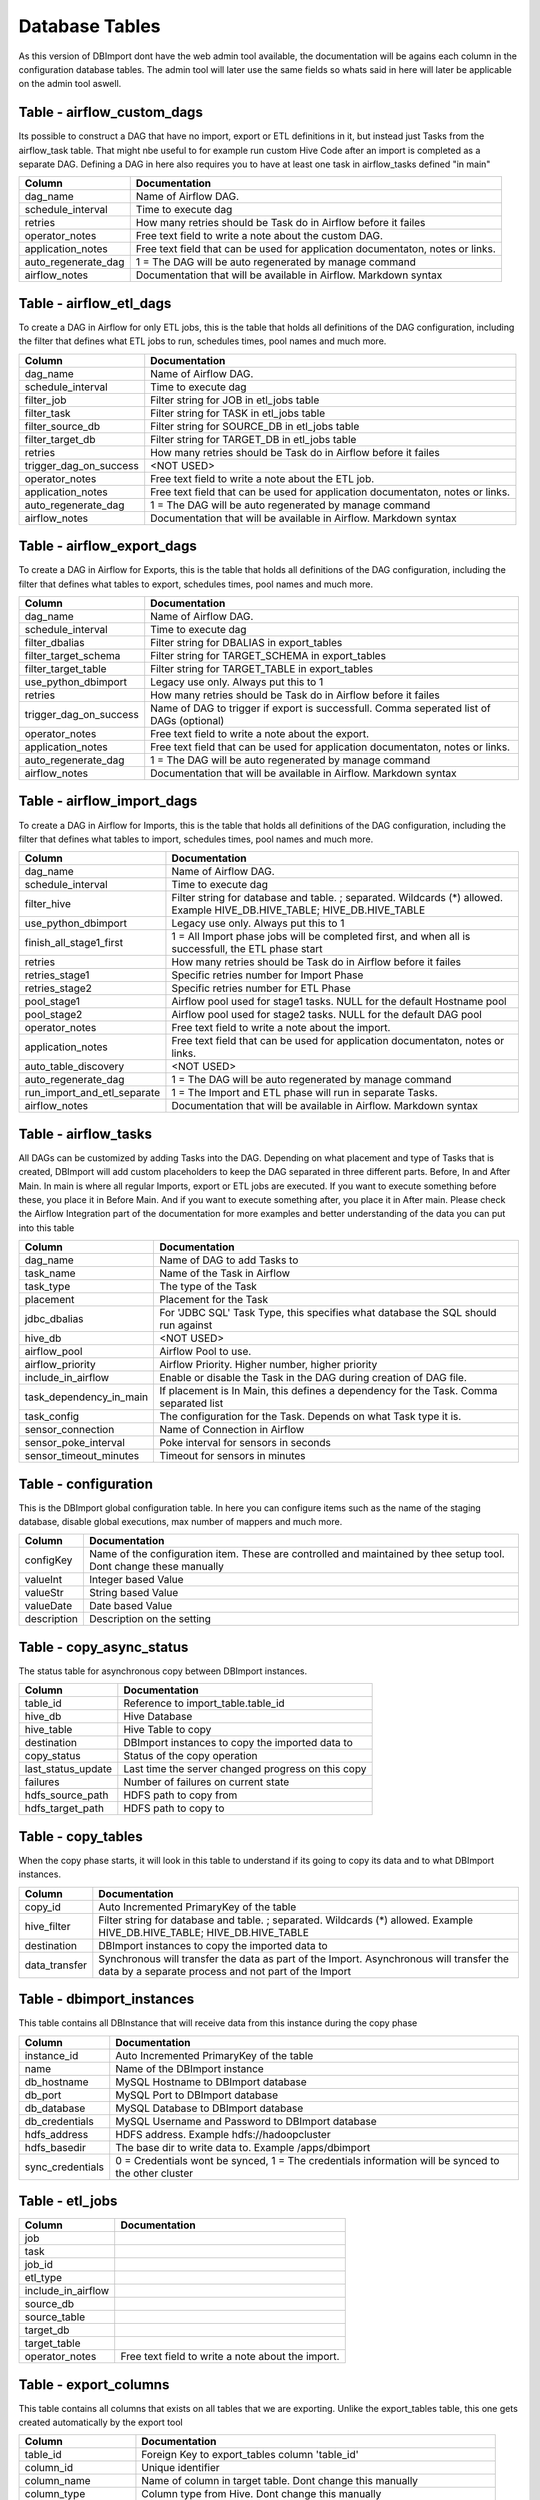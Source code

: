 Database Tables
===============

As this version of DBImport dont have the web admin tool available, the documentation will be agains each column in the configuration database tables. The admin tool will later use the same fields so whats said in here will later be applicable on the admin tool aswell.

 
 
 
Table - airflow_custom_dags
---------------------------

Its possible to construct a DAG that have no import, export or ETL definitions in it, but instead just Tasks from the airflow_task table. That might nbe useful to for example run custom Hive Code after an import is completed as a separate DAG. Defining a DAG in here also requires you to have at least one task in airflow_tasks defined "in main"

+--------------------------------------+------------------------------------------------------------------------------------------------------------------------------------------------------------------------------------------------------------------------------+
| Column                               | Documentation                                                                                                                                                                                                                |
+======================================+==============================================================================================================================================================================================================================+
| dag_name                             | Name of Airflow DAG.                                                                                                                                                                                                         |
+--------------------------------------+------------------------------------------------------------------------------------------------------------------------------------------------------------------------------------------------------------------------------+
| schedule_interval                    | Time to execute dag                                                                                                                                                                                                          |
+--------------------------------------+------------------------------------------------------------------------------------------------------------------------------------------------------------------------------------------------------------------------------+
| retries                              | How many retries should be Task do in Airflow before it failes                                                                                                                                                               |
+--------------------------------------+------------------------------------------------------------------------------------------------------------------------------------------------------------------------------------------------------------------------------+
| operator_notes                       | Free text field to write a note about the custom DAG.                                                                                                                                                                        |
+--------------------------------------+------------------------------------------------------------------------------------------------------------------------------------------------------------------------------------------------------------------------------+
| application_notes                    | Free text field that can be used for application documentaton, notes or links.                                                                                                                                               |
+--------------------------------------+------------------------------------------------------------------------------------------------------------------------------------------------------------------------------------------------------------------------------+
| auto_regenerate_dag                  | 1 = The DAG will be auto regenerated by manage command                                                                                                                                                                       |
+--------------------------------------+------------------------------------------------------------------------------------------------------------------------------------------------------------------------------------------------------------------------------+
| airflow_notes                        | Documentation that will be available in Airflow. Markdown syntax                                                                                                                                                             |
+--------------------------------------+------------------------------------------------------------------------------------------------------------------------------------------------------------------------------------------------------------------------------+
 
 
 
Table - airflow_etl_dags
------------------------

To create a DAG in Airflow for only ETL jobs, this is the table that holds all definitions of the DAG configuration, including the filter that defines what ETL jobs to run, schedules times, pool names and much more. 

+--------------------------------------+------------------------------------------------------------------------------------------------------------------------------------------------------------------------------------------------------------------------------+
| Column                               | Documentation                                                                                                                                                                                                                |
+======================================+==============================================================================================================================================================================================================================+
| dag_name                             | Name of Airflow DAG.                                                                                                                                                                                                         |
+--------------------------------------+------------------------------------------------------------------------------------------------------------------------------------------------------------------------------------------------------------------------------+
| schedule_interval                    | Time to execute dag                                                                                                                                                                                                          |
+--------------------------------------+------------------------------------------------------------------------------------------------------------------------------------------------------------------------------------------------------------------------------+
| filter_job                           | Filter string for JOB in etl_jobs table                                                                                                                                                                                      |
+--------------------------------------+------------------------------------------------------------------------------------------------------------------------------------------------------------------------------------------------------------------------------+
| filter_task                          | Filter string for TASK in etl_jobs table                                                                                                                                                                                     |
+--------------------------------------+------------------------------------------------------------------------------------------------------------------------------------------------------------------------------------------------------------------------------+
| filter_source_db                     | Filter string for SOURCE_DB in etl_jobs table                                                                                                                                                                                |
+--------------------------------------+------------------------------------------------------------------------------------------------------------------------------------------------------------------------------------------------------------------------------+
| filter_target_db                     | Filter string for TARGET_DB in etl_jobs table                                                                                                                                                                                |
+--------------------------------------+------------------------------------------------------------------------------------------------------------------------------------------------------------------------------------------------------------------------------+
| retries                              | How many retries should be Task do in Airflow before it failes                                                                                                                                                               |
+--------------------------------------+------------------------------------------------------------------------------------------------------------------------------------------------------------------------------------------------------------------------------+
| trigger_dag_on_success               | <NOT USED>                                                                                                                                                                                                                   |
+--------------------------------------+------------------------------------------------------------------------------------------------------------------------------------------------------------------------------------------------------------------------------+
| operator_notes                       | Free text field to write a note about the ETL job.                                                                                                                                                                           |
+--------------------------------------+------------------------------------------------------------------------------------------------------------------------------------------------------------------------------------------------------------------------------+
| application_notes                    | Free text field that can be used for application documentaton, notes or links.                                                                                                                                               |
+--------------------------------------+------------------------------------------------------------------------------------------------------------------------------------------------------------------------------------------------------------------------------+
| auto_regenerate_dag                  | 1 = The DAG will be auto regenerated by manage command                                                                                                                                                                       |
+--------------------------------------+------------------------------------------------------------------------------------------------------------------------------------------------------------------------------------------------------------------------------+
| airflow_notes                        | Documentation that will be available in Airflow. Markdown syntax                                                                                                                                                             |
+--------------------------------------+------------------------------------------------------------------------------------------------------------------------------------------------------------------------------------------------------------------------------+
 
 
 
Table - airflow_export_dags
---------------------------

To create a DAG in Airflow for Exports, this is the table that holds all definitions of the DAG configuration, including the filter that defines what tables to export, schedules times, pool names and much more. 

+--------------------------------------+------------------------------------------------------------------------------------------------------------------------------------------------------------------------------------------------------------------------------+
| Column                               | Documentation                                                                                                                                                                                                                |
+======================================+==============================================================================================================================================================================================================================+
| dag_name                             | Name of Airflow DAG.                                                                                                                                                                                                         |
+--------------------------------------+------------------------------------------------------------------------------------------------------------------------------------------------------------------------------------------------------------------------------+
| schedule_interval                    | Time to execute dag                                                                                                                                                                                                          |
+--------------------------------------+------------------------------------------------------------------------------------------------------------------------------------------------------------------------------------------------------------------------------+
| filter_dbalias                       | Filter string for DBALIAS in export_tables                                                                                                                                                                                   |
+--------------------------------------+------------------------------------------------------------------------------------------------------------------------------------------------------------------------------------------------------------------------------+
| filter_target_schema                 | Filter string for TARGET_SCHEMA  in export_tables                                                                                                                                                                            |
+--------------------------------------+------------------------------------------------------------------------------------------------------------------------------------------------------------------------------------------------------------------------------+
| filter_target_table                  | Filter string for TARGET_TABLE  in export_tables                                                                                                                                                                             |
+--------------------------------------+------------------------------------------------------------------------------------------------------------------------------------------------------------------------------------------------------------------------------+
| use_python_dbimport                  | Legacy use only. Always put this to 1                                                                                                                                                                                        |
+--------------------------------------+------------------------------------------------------------------------------------------------------------------------------------------------------------------------------------------------------------------------------+
| retries                              | How many retries should be Task do in Airflow before it failes                                                                                                                                                               |
+--------------------------------------+------------------------------------------------------------------------------------------------------------------------------------------------------------------------------------------------------------------------------+
| trigger_dag_on_success               | Name of DAG to trigger if export is successfull. Comma seperated list of DAGs (optional)                                                                                                                                     |
+--------------------------------------+------------------------------------------------------------------------------------------------------------------------------------------------------------------------------------------------------------------------------+
| operator_notes                       | Free text field to write a note about the export.                                                                                                                                                                            |
+--------------------------------------+------------------------------------------------------------------------------------------------------------------------------------------------------------------------------------------------------------------------------+
| application_notes                    | Free text field that can be used for application documentaton, notes or links.                                                                                                                                               |
+--------------------------------------+------------------------------------------------------------------------------------------------------------------------------------------------------------------------------------------------------------------------------+
| auto_regenerate_dag                  | 1 = The DAG will be auto regenerated by manage command                                                                                                                                                                       |
+--------------------------------------+------------------------------------------------------------------------------------------------------------------------------------------------------------------------------------------------------------------------------+
| airflow_notes                        | Documentation that will be available in Airflow. Markdown syntax                                                                                                                                                             |
+--------------------------------------+------------------------------------------------------------------------------------------------------------------------------------------------------------------------------------------------------------------------------+
 
 
 
Table - airflow_import_dags
---------------------------

To create a DAG in Airflow for Imports, this is the table that holds all definitions of the DAG configuration, including the filter that defines what tables to import, schedules times, pool names and much more.

+--------------------------------------+------------------------------------------------------------------------------------------------------------------------------------------------------------------------------------------------------------------------------+
| Column                               | Documentation                                                                                                                                                                                                                |
+======================================+==============================================================================================================================================================================================================================+
| dag_name                             | Name of Airflow DAG.                                                                                                                                                                                                         |
+--------------------------------------+------------------------------------------------------------------------------------------------------------------------------------------------------------------------------------------------------------------------------+
| schedule_interval                    | Time to execute dag                                                                                                                                                                                                          |
+--------------------------------------+------------------------------------------------------------------------------------------------------------------------------------------------------------------------------------------------------------------------------+
| filter_hive                          | Filter string for database and table. ; separated. Wildcards (*) allowed. Example HIVE_DB.HIVE_TABLE; HIVE_DB.HIVE_TABLE                                                                                                     |
+--------------------------------------+------------------------------------------------------------------------------------------------------------------------------------------------------------------------------------------------------------------------------+
| use_python_dbimport                  | Legacy use only. Always put this to 1                                                                                                                                                                                        |
+--------------------------------------+------------------------------------------------------------------------------------------------------------------------------------------------------------------------------------------------------------------------------+
| finish_all_stage1_first              | 1 = All Import phase jobs will be completed first, and when all is successfull, the ETL phase start                                                                                                                          |
+--------------------------------------+------------------------------------------------------------------------------------------------------------------------------------------------------------------------------------------------------------------------------+
| retries                              | How many retries should be Task do in Airflow before it failes                                                                                                                                                               |
+--------------------------------------+------------------------------------------------------------------------------------------------------------------------------------------------------------------------------------------------------------------------------+
| retries_stage1                       | Specific retries number for Import Phase                                                                                                                                                                                     |
+--------------------------------------+------------------------------------------------------------------------------------------------------------------------------------------------------------------------------------------------------------------------------+
| retries_stage2                       | Specific retries number for ETL Phase                                                                                                                                                                                        |
+--------------------------------------+------------------------------------------------------------------------------------------------------------------------------------------------------------------------------------------------------------------------------+
| pool_stage1                          | Airflow pool used for stage1 tasks. NULL for the default Hostname pool                                                                                                                                                       |
+--------------------------------------+------------------------------------------------------------------------------------------------------------------------------------------------------------------------------------------------------------------------------+
| pool_stage2                          | Airflow pool used for stage2 tasks. NULL for the default DAG pool                                                                                                                                                            |
+--------------------------------------+------------------------------------------------------------------------------------------------------------------------------------------------------------------------------------------------------------------------------+
| operator_notes                       | Free text field to write a note about the import.                                                                                                                                                                            |
+--------------------------------------+------------------------------------------------------------------------------------------------------------------------------------------------------------------------------------------------------------------------------+
| application_notes                    | Free text field that can be used for application documentaton, notes or links.                                                                                                                                               |
+--------------------------------------+------------------------------------------------------------------------------------------------------------------------------------------------------------------------------------------------------------------------------+
| auto_table_discovery                 | <NOT USED>                                                                                                                                                                                                                   |
+--------------------------------------+------------------------------------------------------------------------------------------------------------------------------------------------------------------------------------------------------------------------------+
| auto_regenerate_dag                  | 1 = The DAG will be auto regenerated by manage command                                                                                                                                                                       |
+--------------------------------------+------------------------------------------------------------------------------------------------------------------------------------------------------------------------------------------------------------------------------+
| run_import_and_etl_separate          | 1 = The Import and ETL phase will run in separate Tasks.                                                                                                                                                                     |
+--------------------------------------+------------------------------------------------------------------------------------------------------------------------------------------------------------------------------------------------------------------------------+
| airflow_notes                        | Documentation that will be available in Airflow. Markdown syntax                                                                                                                                                             |
+--------------------------------------+------------------------------------------------------------------------------------------------------------------------------------------------------------------------------------------------------------------------------+
 
 
 
Table - airflow_tasks
---------------------

All DAGs can be customized by adding Tasks into the DAG. Depending on what placement and type of Tasks that is created, DBImport will add custom placeholders to keep the DAG separated in three different parts. Before, In and After Main. In main is where all regular Imports, export or ETL jobs are executed. If you want to execute something before these, you place it in Before Main. And if you want to execute something after, you place it in After main. Please check the Airflow Integration part of the documentation for more examples and better understanding of the data you can put into this table

+--------------------------------------+------------------------------------------------------------------------------------------------------------------------------------------------------------------------------------------------------------------------------+
| Column                               | Documentation                                                                                                                                                                                                                |
+======================================+==============================================================================================================================================================================================================================+
| dag_name                             | Name of DAG to add Tasks to                                                                                                                                                                                                  |
+--------------------------------------+------------------------------------------------------------------------------------------------------------------------------------------------------------------------------------------------------------------------------+
| task_name                            | Name of the Task in Airflow                                                                                                                                                                                                  |
+--------------------------------------+------------------------------------------------------------------------------------------------------------------------------------------------------------------------------------------------------------------------------+
| task_type                            | The type of the Task                                                                                                                                                                                                         |
+--------------------------------------+------------------------------------------------------------------------------------------------------------------------------------------------------------------------------------------------------------------------------+
| placement                            | Placement for the Task                                                                                                                                                                                                       |
+--------------------------------------+------------------------------------------------------------------------------------------------------------------------------------------------------------------------------------------------------------------------------+
| jdbc_dbalias                         | For  'JDBC SQL' Task Type, this specifies what database the SQL should run against                                                                                                                                           |
+--------------------------------------+------------------------------------------------------------------------------------------------------------------------------------------------------------------------------------------------------------------------------+
| hive_db                              | <NOT USED>                                                                                                                                                                                                                   |
+--------------------------------------+------------------------------------------------------------------------------------------------------------------------------------------------------------------------------------------------------------------------------+
| airflow_pool                         | Airflow Pool to use.                                                                                                                                                                                                         |
+--------------------------------------+------------------------------------------------------------------------------------------------------------------------------------------------------------------------------------------------------------------------------+
| airflow_priority                     | Airflow Priority. Higher number, higher priority                                                                                                                                                                             |
+--------------------------------------+------------------------------------------------------------------------------------------------------------------------------------------------------------------------------------------------------------------------------+
| include_in_airflow                   | Enable or disable the Task in the DAG during creation of DAG file.                                                                                                                                                           |
+--------------------------------------+------------------------------------------------------------------------------------------------------------------------------------------------------------------------------------------------------------------------------+
| task_dependency_in_main              | If placement is In Main, this defines a dependency for the Task. Comma separated list                                                                                                                                        |
+--------------------------------------+------------------------------------------------------------------------------------------------------------------------------------------------------------------------------------------------------------------------------+
| task_config                          | The configuration for the Task. Depends on what Task type it is.                                                                                                                                                             |
+--------------------------------------+------------------------------------------------------------------------------------------------------------------------------------------------------------------------------------------------------------------------------+
| sensor_connection                    | Name of Connection in Airflow                                                                                                                                                                                                |
+--------------------------------------+------------------------------------------------------------------------------------------------------------------------------------------------------------------------------------------------------------------------------+
| sensor_poke_interval                 | Poke interval for sensors in seconds                                                                                                                                                                                         |
+--------------------------------------+------------------------------------------------------------------------------------------------------------------------------------------------------------------------------------------------------------------------------+
| sensor_timeout_minutes               | Timeout for sensors in minutes                                                                                                                                                                                               |
+--------------------------------------+------------------------------------------------------------------------------------------------------------------------------------------------------------------------------------------------------------------------------+
 
 
 
Table - configuration
---------------------

This is the DBImport global configuration table. In here you can configure items such as the name of the staging database, disable global executions, max number of mappers and much more. 

+--------------------------------------+------------------------------------------------------------------------------------------------------------------------------------------------------------------------------------------------------------------------------+
| Column                               | Documentation                                                                                                                                                                                                                |
+======================================+==============================================================================================================================================================================================================================+
| configKey                            | Name of the configuration item. These are controlled and maintained by thee setup tool. Dont change these manually                                                                                                           |
+--------------------------------------+------------------------------------------------------------------------------------------------------------------------------------------------------------------------------------------------------------------------------+
| valueInt                             | Integer based Value                                                                                                                                                                                                          |
+--------------------------------------+------------------------------------------------------------------------------------------------------------------------------------------------------------------------------------------------------------------------------+
| valueStr                             | String based Value                                                                                                                                                                                                           |
+--------------------------------------+------------------------------------------------------------------------------------------------------------------------------------------------------------------------------------------------------------------------------+
| valueDate                            | Date based Value                                                                                                                                                                                                             |
+--------------------------------------+------------------------------------------------------------------------------------------------------------------------------------------------------------------------------------------------------------------------------+
| description                          | Description on the setting                                                                                                                                                                                                   |
+--------------------------------------+------------------------------------------------------------------------------------------------------------------------------------------------------------------------------------------------------------------------------+
 
 
 
Table - copy_async_status
-------------------------

The status table for asynchronous copy between DBImport instances.

+--------------------------------------+------------------------------------------------------------------------------------------------------------------------------------------------------------------------------------------------------------------------------+
| Column                               | Documentation                                                                                                                                                                                                                |
+======================================+==============================================================================================================================================================================================================================+
| table_id                             | Reference to import_table.table_id                                                                                                                                                                                           |
+--------------------------------------+------------------------------------------------------------------------------------------------------------------------------------------------------------------------------------------------------------------------------+
| hive_db                              | Hive Database                                                                                                                                                                                                                |
+--------------------------------------+------------------------------------------------------------------------------------------------------------------------------------------------------------------------------------------------------------------------------+
| hive_table                           | Hive Table to copy                                                                                                                                                                                                           |
+--------------------------------------+------------------------------------------------------------------------------------------------------------------------------------------------------------------------------------------------------------------------------+
| destination                          | DBImport instances to copy the imported data to                                                                                                                                                                              |
+--------------------------------------+------------------------------------------------------------------------------------------------------------------------------------------------------------------------------------------------------------------------------+
| copy_status                          | Status of the copy operation                                                                                                                                                                                                 |
+--------------------------------------+------------------------------------------------------------------------------------------------------------------------------------------------------------------------------------------------------------------------------+
| last_status_update                   | Last time the server changed progress on this copy                                                                                                                                                                           |
+--------------------------------------+------------------------------------------------------------------------------------------------------------------------------------------------------------------------------------------------------------------------------+
| failures                             | Number of failures on current state                                                                                                                                                                                          |
+--------------------------------------+------------------------------------------------------------------------------------------------------------------------------------------------------------------------------------------------------------------------------+
| hdfs_source_path                     | HDFS path to copy from                                                                                                                                                                                                       |
+--------------------------------------+------------------------------------------------------------------------------------------------------------------------------------------------------------------------------------------------------------------------------+
| hdfs_target_path                     | HDFS path to copy to                                                                                                                                                                                                         |
+--------------------------------------+------------------------------------------------------------------------------------------------------------------------------------------------------------------------------------------------------------------------------+
 
 
 
Table - copy_tables
-------------------

When the copy phase starts, it will look in this table to understand if its going to copy its data and to what DBImport instances.

+--------------------------------------+------------------------------------------------------------------------------------------------------------------------------------------------------------------------------------------------------------------------------+
| Column                               | Documentation                                                                                                                                                                                                                |
+======================================+==============================================================================================================================================================================================================================+
| copy_id                              | Auto Incremented PrimaryKey of the table                                                                                                                                                                                     |
+--------------------------------------+------------------------------------------------------------------------------------------------------------------------------------------------------------------------------------------------------------------------------+
| hive_filter                          | Filter string for database and table. ; separated. Wildcards (*) allowed. Example HIVE_DB.HIVE_TABLE; HIVE_DB.HIVE_TABLE                                                                                                     |
+--------------------------------------+------------------------------------------------------------------------------------------------------------------------------------------------------------------------------------------------------------------------------+
| destination                          | DBImport instances to copy the imported data to                                                                                                                                                                              |
+--------------------------------------+------------------------------------------------------------------------------------------------------------------------------------------------------------------------------------------------------------------------------+
| data_transfer                        | Synchronous will transfer the data as part of the Import. Asynchronous will transfer the data by a separate process and not part of the Import                                                                               |
+--------------------------------------+------------------------------------------------------------------------------------------------------------------------------------------------------------------------------------------------------------------------------+
 
 
 
Table - dbimport_instances
--------------------------

This table contains all DBInstance that will receive data from this instance during the copy phase

+--------------------------------------+------------------------------------------------------------------------------------------------------------------------------------------------------------------------------------------------------------------------------+
| Column                               | Documentation                                                                                                                                                                                                                |
+======================================+==============================================================================================================================================================================================================================+
| instance_id                          | Auto Incremented PrimaryKey of the table                                                                                                                                                                                     |
+--------------------------------------+------------------------------------------------------------------------------------------------------------------------------------------------------------------------------------------------------------------------------+
| name                                 | Name of the DBImport instance                                                                                                                                                                                                |
+--------------------------------------+------------------------------------------------------------------------------------------------------------------------------------------------------------------------------------------------------------------------------+
| db_hostname                          | MySQL Hostname to DBImport database                                                                                                                                                                                          |
+--------------------------------------+------------------------------------------------------------------------------------------------------------------------------------------------------------------------------------------------------------------------------+
| db_port                              | MySQL Port to DBImport database                                                                                                                                                                                              |
+--------------------------------------+------------------------------------------------------------------------------------------------------------------------------------------------------------------------------------------------------------------------------+
| db_database                          | MySQL Database to DBImport database                                                                                                                                                                                          |
+--------------------------------------+------------------------------------------------------------------------------------------------------------------------------------------------------------------------------------------------------------------------------+
| db_credentials                       | MySQL Username and Password to DBImport database                                                                                                                                                                             |
+--------------------------------------+------------------------------------------------------------------------------------------------------------------------------------------------------------------------------------------------------------------------------+
| hdfs_address                         | HDFS address. Example hdfs://hadoopcluster                                                                                                                                                                                   |
+--------------------------------------+------------------------------------------------------------------------------------------------------------------------------------------------------------------------------------------------------------------------------+
| hdfs_basedir                         | The base dir to write data to. Example /apps/dbimport                                                                                                                                                                        |
+--------------------------------------+------------------------------------------------------------------------------------------------------------------------------------------------------------------------------------------------------------------------------+
| sync_credentials                     | 0 = Credentials wont be synced, 1 = The credentials information will be synced to the other cluster                                                                                                                          |
+--------------------------------------+------------------------------------------------------------------------------------------------------------------------------------------------------------------------------------------------------------------------------+
 
 
 
Table - etl_jobs
----------------



+--------------------------------------+------------------------------------------------------------------------------------------------------------------------------------------------------------------------------------------------------------------------------+
| Column                               | Documentation                                                                                                                                                                                                                |
+======================================+==============================================================================================================================================================================================================================+
| job                                  |                                                                                                                                                                                                                              |
+--------------------------------------+------------------------------------------------------------------------------------------------------------------------------------------------------------------------------------------------------------------------------+
| task                                 |                                                                                                                                                                                                                              |
+--------------------------------------+------------------------------------------------------------------------------------------------------------------------------------------------------------------------------------------------------------------------------+
| job_id                               |                                                                                                                                                                                                                              |
+--------------------------------------+------------------------------------------------------------------------------------------------------------------------------------------------------------------------------------------------------------------------------+
| etl_type                             |                                                                                                                                                                                                                              |
+--------------------------------------+------------------------------------------------------------------------------------------------------------------------------------------------------------------------------------------------------------------------------+
| include_in_airflow                   |                                                                                                                                                                                                                              |
+--------------------------------------+------------------------------------------------------------------------------------------------------------------------------------------------------------------------------------------------------------------------------+
| source_db                            |                                                                                                                                                                                                                              |
+--------------------------------------+------------------------------------------------------------------------------------------------------------------------------------------------------------------------------------------------------------------------------+
| source_table                         |                                                                                                                                                                                                                              |
+--------------------------------------+------------------------------------------------------------------------------------------------------------------------------------------------------------------------------------------------------------------------------+
| target_db                            |                                                                                                                                                                                                                              |
+--------------------------------------+------------------------------------------------------------------------------------------------------------------------------------------------------------------------------------------------------------------------------+
| target_table                         |                                                                                                                                                                                                                              |
+--------------------------------------+------------------------------------------------------------------------------------------------------------------------------------------------------------------------------------------------------------------------------+
| operator_notes                       | Free text field to write a note about the import.                                                                                                                                                                            |
+--------------------------------------+------------------------------------------------------------------------------------------------------------------------------------------------------------------------------------------------------------------------------+
 
 
 
Table - export_columns
----------------------

This table contains all columns that exists on all tables that we are exporting. Unlike the export_tables table, this one gets created automatically by the export tool

+--------------------------------------+------------------------------------------------------------------------------------------------------------------------------------------------------------------------------------------------------------------------------+
| Column                               | Documentation                                                                                                                                                                                                                |
+======================================+==============================================================================================================================================================================================================================+
| table_id                             | Foreign Key to export_tables column 'table_id'                                                                                                                                                                               |
+--------------------------------------+------------------------------------------------------------------------------------------------------------------------------------------------------------------------------------------------------------------------------+
| column_id                            | Unique identifier                                                                                                                                                                                                            |
+--------------------------------------+------------------------------------------------------------------------------------------------------------------------------------------------------------------------------------------------------------------------------+
| column_name                          | Name of column in target table. Dont change this manually                                                                                                                                                                    |
+--------------------------------------+------------------------------------------------------------------------------------------------------------------------------------------------------------------------------------------------------------------------------+
| column_type                          | Column type from Hive. Dont change this manually                                                                                                                                                                             |
+--------------------------------------+------------------------------------------------------------------------------------------------------------------------------------------------------------------------------------------------------------------------------+
| column_order                         | The order of the columns. Dont change this manually                                                                                                                                                                          |
+--------------------------------------+------------------------------------------------------------------------------------------------------------------------------------------------------------------------------------------------------------------------------+
| hive_db                              | Only used to make it easier to read the table. No real usage                                                                                                                                                                 |
+--------------------------------------+------------------------------------------------------------------------------------------------------------------------------------------------------------------------------------------------------------------------------+
| hive_table                           | Only used to make it easier to read the table. No real usage                                                                                                                                                                 |
+--------------------------------------+------------------------------------------------------------------------------------------------------------------------------------------------------------------------------------------------------------------------------+
| target_column_name                   | Override the name of column in the target system                                                                                                                                                                             |
+--------------------------------------+------------------------------------------------------------------------------------------------------------------------------------------------------------------------------------------------------------------------------+
| target_column_type                   | Override the column type in the target system                                                                                                                                                                                |
+--------------------------------------+------------------------------------------------------------------------------------------------------------------------------------------------------------------------------------------------------------------------------+
| last_update_from_hive                | Timestamp of last schema update from Hive. Dont change this manually                                                                                                                                                         |
+--------------------------------------+------------------------------------------------------------------------------------------------------------------------------------------------------------------------------------------------------------------------------+
| last_export_time                     | Timestamp of last export. Dont change this manually                                                                                                                                                                          |
+--------------------------------------+------------------------------------------------------------------------------------------------------------------------------------------------------------------------------------------------------------------------------+
| selection                            | <NOT USED>                                                                                                                                                                                                                   |
+--------------------------------------+------------------------------------------------------------------------------------------------------------------------------------------------------------------------------------------------------------------------------+
| include_in_export                    | 1 = Include column in export, 0 = Exclude column in export                                                                                                                                                                   |
+--------------------------------------+------------------------------------------------------------------------------------------------------------------------------------------------------------------------------------------------------------------------------+
| comment                              | The column comment from the source system. Dont change this manually                                                                                                                                                         |
+--------------------------------------+------------------------------------------------------------------------------------------------------------------------------------------------------------------------------------------------------------------------------+
| operator_notes                       | Free text field to write a note about the import.                                                                                                                                                                            |
+--------------------------------------+------------------------------------------------------------------------------------------------------------------------------------------------------------------------------------------------------------------------------+
 
 
 
Table - export_retries_log
--------------------------

Log of all retries that have happened. 

+--------------------------------------+------------------------------------------------------------------------------------------------------------------------------------------------------------------------------------------------------------------------------+
| Column                               | Documentation                                                                                                                                                                                                                |
+======================================+==============================================================================================================================================================================================================================+
| dbalias                              | Database connection name that we export to                                                                                                                                                                                   |
+--------------------------------------+------------------------------------------------------------------------------------------------------------------------------------------------------------------------------------------------------------------------------+
| target_schema                        | Schema on the target system                                                                                                                                                                                                  |
+--------------------------------------+------------------------------------------------------------------------------------------------------------------------------------------------------------------------------------------------------------------------------+
| target_table                         | Table on the target system                                                                                                                                                                                                   |
+--------------------------------------+------------------------------------------------------------------------------------------------------------------------------------------------------------------------------------------------------------------------------+
| retry_time                           | Time when the retry was started                                                                                                                                                                                              |
+--------------------------------------+------------------------------------------------------------------------------------------------------------------------------------------------------------------------------------------------------------------------------+
| stage                                | The stage of the import that the retry started from. This is an internal stage and has nothing to do with stage1 and stage2 in Airflow DAG's                                                                                 |
+--------------------------------------+------------------------------------------------------------------------------------------------------------------------------------------------------------------------------------------------------------------------------+
| stage_description                    | Description of the stage                                                                                                                                                                                                     |
+--------------------------------------+------------------------------------------------------------------------------------------------------------------------------------------------------------------------------------------------------------------------------+
 
 
 
Table - export_stage
--------------------

The export tool keeps track of how far in the export the tool have succeeded. So in case of an error, lets say that Hive is not responding, the next time an export is executed it will skip the first part and continue from where it ended in error on the previous run. If you want to rerun from the begining, the information in this table needs to be cleared. This is done with the "manage --clearExportStage" tool. Keep in mind that clearing the stage of an incremental export might result in the loss of the data.

+--------------------------------------+------------------------------------------------------------------------------------------------------------------------------------------------------------------------------------------------------------------------------+
| Column                               | Documentation                                                                                                                                                                                                                |
+======================================+==============================================================================================================================================================================================================================+
| dbalias                              | Database connection name that we export to                                                                                                                                                                                   |
+--------------------------------------+------------------------------------------------------------------------------------------------------------------------------------------------------------------------------------------------------------------------------+
| target_schema                        | Schema on the target system                                                                                                                                                                                                  |
+--------------------------------------+------------------------------------------------------------------------------------------------------------------------------------------------------------------------------------------------------------------------------+
| target_table                         | Table on the target system                                                                                                                                                                                                   |
+--------------------------------------+------------------------------------------------------------------------------------------------------------------------------------------------------------------------------------------------------------------------------+
| stage                                | Current stage of the export. This is the internal stage number                                                                                                                                                               |
+--------------------------------------+------------------------------------------------------------------------------------------------------------------------------------------------------------------------------------------------------------------------------+
| stage_description                    | Description of the stage                                                                                                                                                                                                     |
+--------------------------------------+------------------------------------------------------------------------------------------------------------------------------------------------------------------------------------------------------------------------------+
| stage_time                           | The date and time when the import entered the stage                                                                                                                                                                          |
+--------------------------------------+------------------------------------------------------------------------------------------------------------------------------------------------------------------------------------------------------------------------------+
 
 
 
Table - export_stage_statistics
-------------------------------

As DBImport progress through the different stages of the export, it also keeps track of start and stop time for each stage together with the duration. That information is kept in this table

+--------------------------------------+------------------------------------------------------------------------------------------------------------------------------------------------------------------------------------------------------------------------------+
| Column                               | Documentation                                                                                                                                                                                                                |
+======================================+==============================================================================================================================================================================================================================+
| dbalias                              | Database connection name that we export to                                                                                                                                                                                   |
+--------------------------------------+------------------------------------------------------------------------------------------------------------------------------------------------------------------------------------------------------------------------------+
| target_schema                        | Schema on the target system                                                                                                                                                                                                  |
+--------------------------------------+------------------------------------------------------------------------------------------------------------------------------------------------------------------------------------------------------------------------------+
| target_table                         | Table on the target system                                                                                                                                                                                                   |
+--------------------------------------+------------------------------------------------------------------------------------------------------------------------------------------------------------------------------------------------------------------------------+
| stage                                | Current stage of the export. This is the internal stage number                                                                                                                                                               |
+--------------------------------------+------------------------------------------------------------------------------------------------------------------------------------------------------------------------------------------------------------------------------+
| start                                | Time when stage started                                                                                                                                                                                                      |
+--------------------------------------+------------------------------------------------------------------------------------------------------------------------------------------------------------------------------------------------------------------------------+
| stop                                 | Time when stage was completed                                                                                                                                                                                                |
+--------------------------------------+------------------------------------------------------------------------------------------------------------------------------------------------------------------------------------------------------------------------------+
| duration                             | Duration of stage                                                                                                                                                                                                            |
+--------------------------------------+------------------------------------------------------------------------------------------------------------------------------------------------------------------------------------------------------------------------------+
 
 
 
Table - export_statistics
-------------------------

At the end of each export, all statistics about how long each part took aswell as general information about Hive database and table, number of rows imported, size of the export and much more are logged in this table. This table grows and will never be truncated by DBImport itself. If it becomes to large for you, it's up to each user to delete or truncate this table as you see fit.

+--------------------------------------+------------------------------------------------------------------------------------------------------------------------------------------------------------------------------------------------------------------------------+
| Column                               | Documentation                                                                                                                                                                                                                |
+======================================+==============================================================================================================================================================================================================================+
| id                                   | Auto incremented PrimaryKey of the table                                                                                                                                                                                     |
+--------------------------------------+------------------------------------------------------------------------------------------------------------------------------------------------------------------------------------------------------------------------------+
| dbalias                              | ID of the Database Connection                                                                                                                                                                                                |
+--------------------------------------+------------------------------------------------------------------------------------------------------------------------------------------------------------------------------------------------------------------------------+
| target_database                      | Name of the source database                                                                                                                                                                                                  |
+--------------------------------------+------------------------------------------------------------------------------------------------------------------------------------------------------------------------------------------------------------------------------+
| target_schema                        | Name of the source schema                                                                                                                                                                                                    |
+--------------------------------------+------------------------------------------------------------------------------------------------------------------------------------------------------------------------------------------------------------------------------+
| target_table                         | Name of the source table                                                                                                                                                                                                     |
+--------------------------------------+------------------------------------------------------------------------------------------------------------------------------------------------------------------------------------------------------------------------------+
| hive_db                              | Hive Database                                                                                                                                                                                                                |
+--------------------------------------+------------------------------------------------------------------------------------------------------------------------------------------------------------------------------------------------------------------------------+
| hive_table                           | Hive Table                                                                                                                                                                                                                   |
+--------------------------------------+------------------------------------------------------------------------------------------------------------------------------------------------------------------------------------------------------------------------------+
| export_phase                         | Import Phase method                                                                                                                                                                                                          |
+--------------------------------------+------------------------------------------------------------------------------------------------------------------------------------------------------------------------------------------------------------------------------+
| incremental                          | 0 = Full import, 1 = Incremental import                                                                                                                                                                                      |
+--------------------------------------+------------------------------------------------------------------------------------------------------------------------------------------------------------------------------------------------------------------------------+
| rows                                 | How many rows that was imported                                                                                                                                                                                              |
+--------------------------------------+------------------------------------------------------------------------------------------------------------------------------------------------------------------------------------------------------------------------------+
| size                                 | The total size in bytes that was imported                                                                                                                                                                                    |
+--------------------------------------+------------------------------------------------------------------------------------------------------------------------------------------------------------------------------------------------------------------------------+
| sessions                             | How many parallell sessions was used against the source (sqoop mappers)                                                                                                                                                      |
+--------------------------------------+------------------------------------------------------------------------------------------------------------------------------------------------------------------------------------------------------------------------------+
| duration                             | Tota duration in seconds                                                                                                                                                                                                     |
+--------------------------------------+------------------------------------------------------------------------------------------------------------------------------------------------------------------------------------------------------------------------------+
| start                                | Timestamp of start                                                                                                                                                                                                           |
+--------------------------------------+------------------------------------------------------------------------------------------------------------------------------------------------------------------------------------------------------------------------------+
| stop                                 | Timestamp of stop                                                                                                                                                                                                            |
+--------------------------------------+------------------------------------------------------------------------------------------------------------------------------------------------------------------------------------------------------------------------------+
| get_hive_tableschema_duration        |                                                                                                                                                                                                                              |
+--------------------------------------+------------------------------------------------------------------------------------------------------------------------------------------------------------------------------------------------------------------------------+
| get_hive_tableschema_start           |                                                                                                                                                                                                                              |
+--------------------------------------+------------------------------------------------------------------------------------------------------------------------------------------------------------------------------------------------------------------------------+
| get_hive_tableschema_stop            |                                                                                                                                                                                                                              |
+--------------------------------------+------------------------------------------------------------------------------------------------------------------------------------------------------------------------------------------------------------------------------+
| clear_table_rowcount_duration        |                                                                                                                                                                                                                              |
+--------------------------------------+------------------------------------------------------------------------------------------------------------------------------------------------------------------------------------------------------------------------------+
| clear_table_rowcount_start           |                                                                                                                                                                                                                              |
+--------------------------------------+------------------------------------------------------------------------------------------------------------------------------------------------------------------------------------------------------------------------------+
| clear_table_rowcount_stop            |                                                                                                                                                                                                                              |
+--------------------------------------+------------------------------------------------------------------------------------------------------------------------------------------------------------------------------------------------------------------------------+
| create_temp_table_duration           |                                                                                                                                                                                                                              |
+--------------------------------------+------------------------------------------------------------------------------------------------------------------------------------------------------------------------------------------------------------------------------+
| create_temp_table_start              |                                                                                                                                                                                                                              |
+--------------------------------------+------------------------------------------------------------------------------------------------------------------------------------------------------------------------------------------------------------------------------+
| create_temp_table_stop               |                                                                                                                                                                                                                              |
+--------------------------------------+------------------------------------------------------------------------------------------------------------------------------------------------------------------------------------------------------------------------------+
| truncate_temp_table_duration         |                                                                                                                                                                                                                              |
+--------------------------------------+------------------------------------------------------------------------------------------------------------------------------------------------------------------------------------------------------------------------------+
| truncate_temp_table_start            |                                                                                                                                                                                                                              |
+--------------------------------------+------------------------------------------------------------------------------------------------------------------------------------------------------------------------------------------------------------------------------+
| truncate_temp_table_stop             |                                                                                                                                                                                                                              |
+--------------------------------------+------------------------------------------------------------------------------------------------------------------------------------------------------------------------------------------------------------------------------+
| fetch_maxvalue_start                 |                                                                                                                                                                                                                              |
+--------------------------------------+------------------------------------------------------------------------------------------------------------------------------------------------------------------------------------------------------------------------------+
| fetch_maxvalue_stop                  |                                                                                                                                                                                                                              |
+--------------------------------------+------------------------------------------------------------------------------------------------------------------------------------------------------------------------------------------------------------------------------+
| fetch_maxvalue_duration              |                                                                                                                                                                                                                              |
+--------------------------------------+------------------------------------------------------------------------------------------------------------------------------------------------------------------------------------------------------------------------------+
| insert_into_temp_table_duration      |                                                                                                                                                                                                                              |
+--------------------------------------+------------------------------------------------------------------------------------------------------------------------------------------------------------------------------------------------------------------------------+
| insert_into_temp_table_start         |                                                                                                                                                                                                                              |
+--------------------------------------+------------------------------------------------------------------------------------------------------------------------------------------------------------------------------------------------------------------------------+
| insert_into_temp_table_stop          |                                                                                                                                                                                                                              |
+--------------------------------------+------------------------------------------------------------------------------------------------------------------------------------------------------------------------------------------------------------------------------+
| create_target_table_duration         |                                                                                                                                                                                                                              |
+--------------------------------------+------------------------------------------------------------------------------------------------------------------------------------------------------------------------------------------------------------------------------+
| create_target_table_start            |                                                                                                                                                                                                                              |
+--------------------------------------+------------------------------------------------------------------------------------------------------------------------------------------------------------------------------------------------------------------------------+
| create_target_table_stop             |                                                                                                                                                                                                                              |
+--------------------------------------+------------------------------------------------------------------------------------------------------------------------------------------------------------------------------------------------------------------------------+
| truncate_target_table_duration       |                                                                                                                                                                                                                              |
+--------------------------------------+------------------------------------------------------------------------------------------------------------------------------------------------------------------------------------------------------------------------------+
| truncate_target_table_start          |                                                                                                                                                                                                                              |
+--------------------------------------+------------------------------------------------------------------------------------------------------------------------------------------------------------------------------------------------------------------------------+
| truncate_target_table_stop           |                                                                                                                                                                                                                              |
+--------------------------------------+------------------------------------------------------------------------------------------------------------------------------------------------------------------------------------------------------------------------------+
| sqoop_duration                       |                                                                                                                                                                                                                              |
+--------------------------------------+------------------------------------------------------------------------------------------------------------------------------------------------------------------------------------------------------------------------------+
| sqoop_start                          |                                                                                                                                                                                                                              |
+--------------------------------------+------------------------------------------------------------------------------------------------------------------------------------------------------------------------------------------------------------------------------+
| sqoop_stop                           |                                                                                                                                                                                                                              |
+--------------------------------------+------------------------------------------------------------------------------------------------------------------------------------------------------------------------------------------------------------------------------+
| validate_duration                    |                                                                                                                                                                                                                              |
+--------------------------------------+------------------------------------------------------------------------------------------------------------------------------------------------------------------------------------------------------------------------------+
| validate_start                       |                                                                                                                                                                                                                              |
+--------------------------------------+------------------------------------------------------------------------------------------------------------------------------------------------------------------------------------------------------------------------------+
| validate_stop                        |                                                                                                                                                                                                                              |
+--------------------------------------+------------------------------------------------------------------------------------------------------------------------------------------------------------------------------------------------------------------------------+
| update_statistics_duration           |                                                                                                                                                                                                                              |
+--------------------------------------+------------------------------------------------------------------------------------------------------------------------------------------------------------------------------------------------------------------------------+
| update_statistics_start              |                                                                                                                                                                                                                              |
+--------------------------------------+------------------------------------------------------------------------------------------------------------------------------------------------------------------------------------------------------------------------------+
| update_statistics_stop               |                                                                                                                                                                                                                              |
+--------------------------------------+------------------------------------------------------------------------------------------------------------------------------------------------------------------------------------------------------------------------------+
| update_target_table_duration         |                                                                                                                                                                                                                              |
+--------------------------------------+------------------------------------------------------------------------------------------------------------------------------------------------------------------------------------------------------------------------------+
| update_target_table_start            |                                                                                                                                                                                                                              |
+--------------------------------------+------------------------------------------------------------------------------------------------------------------------------------------------------------------------------------------------------------------------------+
| update_target_table_stop             |                                                                                                                                                                                                                              |
+--------------------------------------+------------------------------------------------------------------------------------------------------------------------------------------------------------------------------------------------------------------------------+
| spark_duration                       |                                                                                                                                                                                                                              |
+--------------------------------------+------------------------------------------------------------------------------------------------------------------------------------------------------------------------------------------------------------------------------+
| spark_start                          |                                                                                                                                                                                                                              |
+--------------------------------------+------------------------------------------------------------------------------------------------------------------------------------------------------------------------------------------------------------------------------+
| spark_stop                           |                                                                                                                                                                                                                              |
+--------------------------------------+------------------------------------------------------------------------------------------------------------------------------------------------------------------------------------------------------------------------------+
| atlas_schema_duration                |                                                                                                                                                                                                                              |
+--------------------------------------+------------------------------------------------------------------------------------------------------------------------------------------------------------------------------------------------------------------------------+
| atlas_schema_start                   |                                                                                                                                                                                                                              |
+--------------------------------------+------------------------------------------------------------------------------------------------------------------------------------------------------------------------------------------------------------------------------+
| atlas_schema_stop                    |                                                                                                                                                                                                                              |
+--------------------------------------+------------------------------------------------------------------------------------------------------------------------------------------------------------------------------------------------------------------------------+
 
 
 
Table - export_statistics_last
------------------------------

The last entry in table export_statistics is also stored in this table. This makes it easier to find the latest data without first grouping to find the latest entry. When export_statistics table grows to a high number of million rows, it saves alot of cpu power for the database server.

+--------------------------------------+------------------------------------------------------------------------------------------------------------------------------------------------------------------------------------------------------------------------------+
| Column                               | Documentation                                                                                                                                                                                                                |
+======================================+==============================================================================================================================================================================================================================+
| dbalias                              | ID of the Database Connection                                                                                                                                                                                                |
+--------------------------------------+------------------------------------------------------------------------------------------------------------------------------------------------------------------------------------------------------------------------------+
| target_database                      | Name of the source database                                                                                                                                                                                                  |
+--------------------------------------+------------------------------------------------------------------------------------------------------------------------------------------------------------------------------------------------------------------------------+
| target_schema                        | Name of the source schema                                                                                                                                                                                                    |
+--------------------------------------+------------------------------------------------------------------------------------------------------------------------------------------------------------------------------------------------------------------------------+
| target_table                         | Name of the source table                                                                                                                                                                                                     |
+--------------------------------------+------------------------------------------------------------------------------------------------------------------------------------------------------------------------------------------------------------------------------+
| hive_db                              | Hive Database                                                                                                                                                                                                                |
+--------------------------------------+------------------------------------------------------------------------------------------------------------------------------------------------------------------------------------------------------------------------------+
| hive_table                           | Hive Table                                                                                                                                                                                                                   |
+--------------------------------------+------------------------------------------------------------------------------------------------------------------------------------------------------------------------------------------------------------------------------+
| export_phase                         | Import Phase method                                                                                                                                                                                                          |
+--------------------------------------+------------------------------------------------------------------------------------------------------------------------------------------------------------------------------------------------------------------------------+
| incremental                          | 0 = Full import, 1 = Incremental import                                                                                                                                                                                      |
+--------------------------------------+------------------------------------------------------------------------------------------------------------------------------------------------------------------------------------------------------------------------------+
| rows                                 | How many rows that was imported                                                                                                                                                                                              |
+--------------------------------------+------------------------------------------------------------------------------------------------------------------------------------------------------------------------------------------------------------------------------+
| size                                 | The total size in bytes that was imported                                                                                                                                                                                    |
+--------------------------------------+------------------------------------------------------------------------------------------------------------------------------------------------------------------------------------------------------------------------------+
| sessions                             | How many parallell sessions was used against the source (sqoop mappers)                                                                                                                                                      |
+--------------------------------------+------------------------------------------------------------------------------------------------------------------------------------------------------------------------------------------------------------------------------+
| duration                             | Tota duration in seconds                                                                                                                                                                                                     |
+--------------------------------------+------------------------------------------------------------------------------------------------------------------------------------------------------------------------------------------------------------------------------+
| start                                | Timestamp of start                                                                                                                                                                                                           |
+--------------------------------------+------------------------------------------------------------------------------------------------------------------------------------------------------------------------------------------------------------------------------+
| stop                                 | Timestamp of stop                                                                                                                                                                                                            |
+--------------------------------------+------------------------------------------------------------------------------------------------------------------------------------------------------------------------------------------------------------------------------+
| get_hive_tableschema_duration        |                                                                                                                                                                                                                              |
+--------------------------------------+------------------------------------------------------------------------------------------------------------------------------------------------------------------------------------------------------------------------------+
| get_hive_tableschema_start           |                                                                                                                                                                                                                              |
+--------------------------------------+------------------------------------------------------------------------------------------------------------------------------------------------------------------------------------------------------------------------------+
| get_hive_tableschema_stop            |                                                                                                                                                                                                                              |
+--------------------------------------+------------------------------------------------------------------------------------------------------------------------------------------------------------------------------------------------------------------------------+
| clear_table_rowcount_duration        |                                                                                                                                                                                                                              |
+--------------------------------------+------------------------------------------------------------------------------------------------------------------------------------------------------------------------------------------------------------------------------+
| clear_table_rowcount_start           |                                                                                                                                                                                                                              |
+--------------------------------------+------------------------------------------------------------------------------------------------------------------------------------------------------------------------------------------------------------------------------+
| clear_table_rowcount_stop            |                                                                                                                                                                                                                              |
+--------------------------------------+------------------------------------------------------------------------------------------------------------------------------------------------------------------------------------------------------------------------------+
| create_temp_table_duration           |                                                                                                                                                                                                                              |
+--------------------------------------+------------------------------------------------------------------------------------------------------------------------------------------------------------------------------------------------------------------------------+
| create_temp_table_start              |                                                                                                                                                                                                                              |
+--------------------------------------+------------------------------------------------------------------------------------------------------------------------------------------------------------------------------------------------------------------------------+
| create_temp_table_stop               |                                                                                                                                                                                                                              |
+--------------------------------------+------------------------------------------------------------------------------------------------------------------------------------------------------------------------------------------------------------------------------+
| truncate_temp_table_duration         |                                                                                                                                                                                                                              |
+--------------------------------------+------------------------------------------------------------------------------------------------------------------------------------------------------------------------------------------------------------------------------+
| truncate_temp_table_start            |                                                                                                                                                                                                                              |
+--------------------------------------+------------------------------------------------------------------------------------------------------------------------------------------------------------------------------------------------------------------------------+
| truncate_temp_table_stop             |                                                                                                                                                                                                                              |
+--------------------------------------+------------------------------------------------------------------------------------------------------------------------------------------------------------------------------------------------------------------------------+
| fetch_maxvalue_start                 |                                                                                                                                                                                                                              |
+--------------------------------------+------------------------------------------------------------------------------------------------------------------------------------------------------------------------------------------------------------------------------+
| fetch_maxvalue_stop                  |                                                                                                                                                                                                                              |
+--------------------------------------+------------------------------------------------------------------------------------------------------------------------------------------------------------------------------------------------------------------------------+
| fetch_maxvalue_duration              |                                                                                                                                                                                                                              |
+--------------------------------------+------------------------------------------------------------------------------------------------------------------------------------------------------------------------------------------------------------------------------+
| insert_into_temp_table_duration      |                                                                                                                                                                                                                              |
+--------------------------------------+------------------------------------------------------------------------------------------------------------------------------------------------------------------------------------------------------------------------------+
| insert_into_temp_table_start         |                                                                                                                                                                                                                              |
+--------------------------------------+------------------------------------------------------------------------------------------------------------------------------------------------------------------------------------------------------------------------------+
| insert_into_temp_table_stop          |                                                                                                                                                                                                                              |
+--------------------------------------+------------------------------------------------------------------------------------------------------------------------------------------------------------------------------------------------------------------------------+
| create_target_table_duration         |                                                                                                                                                                                                                              |
+--------------------------------------+------------------------------------------------------------------------------------------------------------------------------------------------------------------------------------------------------------------------------+
| create_target_table_start            |                                                                                                                                                                                                                              |
+--------------------------------------+------------------------------------------------------------------------------------------------------------------------------------------------------------------------------------------------------------------------------+
| create_target_table_stop             |                                                                                                                                                                                                                              |
+--------------------------------------+------------------------------------------------------------------------------------------------------------------------------------------------------------------------------------------------------------------------------+
| truncate_target_table_duration       |                                                                                                                                                                                                                              |
+--------------------------------------+------------------------------------------------------------------------------------------------------------------------------------------------------------------------------------------------------------------------------+
| truncate_target_table_start          |                                                                                                                                                                                                                              |
+--------------------------------------+------------------------------------------------------------------------------------------------------------------------------------------------------------------------------------------------------------------------------+
| truncate_target_table_stop           |                                                                                                                                                                                                                              |
+--------------------------------------+------------------------------------------------------------------------------------------------------------------------------------------------------------------------------------------------------------------------------+
| sqoop_duration                       |                                                                                                                                                                                                                              |
+--------------------------------------+------------------------------------------------------------------------------------------------------------------------------------------------------------------------------------------------------------------------------+
| sqoop_start                          |                                                                                                                                                                                                                              |
+--------------------------------------+------------------------------------------------------------------------------------------------------------------------------------------------------------------------------------------------------------------------------+
| sqoop_stop                           |                                                                                                                                                                                                                              |
+--------------------------------------+------------------------------------------------------------------------------------------------------------------------------------------------------------------------------------------------------------------------------+
| validate_duration                    |                                                                                                                                                                                                                              |
+--------------------------------------+------------------------------------------------------------------------------------------------------------------------------------------------------------------------------------------------------------------------------+
| validate_start                       |                                                                                                                                                                                                                              |
+--------------------------------------+------------------------------------------------------------------------------------------------------------------------------------------------------------------------------------------------------------------------------+
| validate_stop                        |                                                                                                                                                                                                                              |
+--------------------------------------+------------------------------------------------------------------------------------------------------------------------------------------------------------------------------------------------------------------------------+
| update_statistics_duration           |                                                                                                                                                                                                                              |
+--------------------------------------+------------------------------------------------------------------------------------------------------------------------------------------------------------------------------------------------------------------------------+
| update_statistics_start              |                                                                                                                                                                                                                              |
+--------------------------------------+------------------------------------------------------------------------------------------------------------------------------------------------------------------------------------------------------------------------------+
| update_statistics_stop               |                                                                                                                                                                                                                              |
+--------------------------------------+------------------------------------------------------------------------------------------------------------------------------------------------------------------------------------------------------------------------------+
| update_target_table_duration         |                                                                                                                                                                                                                              |
+--------------------------------------+------------------------------------------------------------------------------------------------------------------------------------------------------------------------------------------------------------------------------+
| update_target_table_start            |                                                                                                                                                                                                                              |
+--------------------------------------+------------------------------------------------------------------------------------------------------------------------------------------------------------------------------------------------------------------------------+
| update_target_table_stop             |                                                                                                                                                                                                                              |
+--------------------------------------+------------------------------------------------------------------------------------------------------------------------------------------------------------------------------------------------------------------------------+
| spark_duration                       |                                                                                                                                                                                                                              |
+--------------------------------------+------------------------------------------------------------------------------------------------------------------------------------------------------------------------------------------------------------------------------+
| spark_start                          |                                                                                                                                                                                                                              |
+--------------------------------------+------------------------------------------------------------------------------------------------------------------------------------------------------------------------------------------------------------------------------+
| spark_stop                           |                                                                                                                                                                                                                              |
+--------------------------------------+------------------------------------------------------------------------------------------------------------------------------------------------------------------------------------------------------------------------------+
| atlas_schema_duration                |                                                                                                                                                                                                                              |
+--------------------------------------+------------------------------------------------------------------------------------------------------------------------------------------------------------------------------------------------------------------------------+
| atlas_schema_start                   |                                                                                                                                                                                                                              |
+--------------------------------------+------------------------------------------------------------------------------------------------------------------------------------------------------------------------------------------------------------------------------+
| atlas_schema_stop                    |                                                                                                                                                                                                                              |
+--------------------------------------+------------------------------------------------------------------------------------------------------------------------------------------------------------------------------------------------------------------------------+
 
 
 
Table - export_tables
---------------------

Main table where all tables that we can export are stored. 

+--------------------------------------+------------------------------------------------------------------------------------------------------------------------------------------------------------------------------------------------------------------------------+
| Column                               | Documentation                                                                                                                                                                                                                |
+======================================+==============================================================================================================================================================================================================================+
| dbalias                              | Database connection name that we export to                                                                                                                                                                                   |
+--------------------------------------+------------------------------------------------------------------------------------------------------------------------------------------------------------------------------------------------------------------------------+
| target_schema                        | Schema on the target system                                                                                                                                                                                                  |
+--------------------------------------+------------------------------------------------------------------------------------------------------------------------------------------------------------------------------------------------------------------------------+
| target_table                         | Table on the target system                                                                                                                                                                                                   |
+--------------------------------------+------------------------------------------------------------------------------------------------------------------------------------------------------------------------------------------------------------------------------+
| table_id                             | Unique identifier of the table                                                                                                                                                                                               |
+--------------------------------------+------------------------------------------------------------------------------------------------------------------------------------------------------------------------------------------------------------------------------+
| export_type                          | What export method to use. Only full and incr is supported.                                                                                                                                                                  |
+--------------------------------------+------------------------------------------------------------------------------------------------------------------------------------------------------------------------------------------------------------------------------+
| export_tool                          | What tool should be used for exporting data                                                                                                                                                                                  |
+--------------------------------------+------------------------------------------------------------------------------------------------------------------------------------------------------------------------------------------------------------------------------+
| hive_db                              | Name of Hive Database that we export from                                                                                                                                                                                    |
+--------------------------------------+------------------------------------------------------------------------------------------------------------------------------------------------------------------------------------------------------------------------------+
| hive_table                           | Name of Hive Table that we export from                                                                                                                                                                                       |
+--------------------------------------+------------------------------------------------------------------------------------------------------------------------------------------------------------------------------------------------------------------------------+
| last_update_from_hive                | Timestamp of last schema update from Hive                                                                                                                                                                                    |
+--------------------------------------+------------------------------------------------------------------------------------------------------------------------------------------------------------------------------------------------------------------------------+
| sql_where_addition                   | Will be added AFTER the SQL WHERE. If it's an incr export, this will be after the incr limit statements. Example "orderId > 1000"                                                                                            |
+--------------------------------------+------------------------------------------------------------------------------------------------------------------------------------------------------------------------------------------------------------------------------+
| include_in_airflow                   | Will the table be included in Airflow DAG when it matches the DAG selection                                                                                                                                                  |
+--------------------------------------+------------------------------------------------------------------------------------------------------------------------------------------------------------------------------------------------------------------------------+
| export_history                       | <NOT USED>                                                                                                                                                                                                                   |
+--------------------------------------+------------------------------------------------------------------------------------------------------------------------------------------------------------------------------------------------------------------------------+
| source_is_view                       | <NOT USED>                                                                                                                                                                                                                   |
+--------------------------------------+------------------------------------------------------------------------------------------------------------------------------------------------------------------------------------------------------------------------------+
| source_is_acid                       | <NOT USED>                                                                                                                                                                                                                   |
+--------------------------------------+------------------------------------------------------------------------------------------------------------------------------------------------------------------------------------------------------------------------------+
| validate_export                      | 1 = Validate the export once it's done. 0 = Disable validation                                                                                                                                                               |
+--------------------------------------+------------------------------------------------------------------------------------------------------------------------------------------------------------------------------------------------------------------------------+
| uppercase_columns                    | -1 = auto (Oracle = uppercase, other databases = lowercase)                                                                                                                                                                  |
+--------------------------------------+------------------------------------------------------------------------------------------------------------------------------------------------------------------------------------------------------------------------------+
| truncate_target                      | 1 = Truncate the target table before we export the data. Not used by incremental exports                                                                                                                                     |
+--------------------------------------+------------------------------------------------------------------------------------------------------------------------------------------------------------------------------------------------------------------------------+
| mappers                              | -1 = auto, 0 = invalid. Auto updated by 'export_main.sh'                                                                                                                                                                     |
+--------------------------------------+------------------------------------------------------------------------------------------------------------------------------------------------------------------------------------------------------------------------------+
| hive_rowcount                        | Number of rows in Hive table. Dont change manually                                                                                                                                                                           |
+--------------------------------------+------------------------------------------------------------------------------------------------------------------------------------------------------------------------------------------------------------------------------+
| target_rowcount                      | Number of rows in Target table. Dont change manually                                                                                                                                                                         |
+--------------------------------------+------------------------------------------------------------------------------------------------------------------------------------------------------------------------------------------------------------------------------+
| incr_column                          | The column in the Hive table that will be used to identify new rows for the incremental export. Must be a timestamp column                                                                                                   |
+--------------------------------------+------------------------------------------------------------------------------------------------------------------------------------------------------------------------------------------------------------------------------+
| incr_validation_method               | full or incr. Full means that the validation will check to total number of rows up until maxvalue and compare source with target. Incr will only compare the rows between min and max value (the data that sqoop just wrote) |
+--------------------------------------+------------------------------------------------------------------------------------------------------------------------------------------------------------------------------------------------------------------------------+
| incr_minvalue                        | Used by incremental exports to keep track of progress. Dont change manually                                                                                                                                                  |
+--------------------------------------+------------------------------------------------------------------------------------------------------------------------------------------------------------------------------------------------------------------------------+
| incr_maxvalue                        | Used by incremental exports to keep track of progress. Dont change manually                                                                                                                                                  |
+--------------------------------------+------------------------------------------------------------------------------------------------------------------------------------------------------------------------------------------------------------------------------+
| incr_minvalue_pending                | Used by incremental exports to keep track of progress. Dont change manually                                                                                                                                                  |
+--------------------------------------+------------------------------------------------------------------------------------------------------------------------------------------------------------------------------------------------------------------------------+
| incr_maxvalue_pending                | Used by incremental exports to keep track of progress. Dont change manually                                                                                                                                                  |
+--------------------------------------+------------------------------------------------------------------------------------------------------------------------------------------------------------------------------------------------------------------------------+
| sqoop_options                        | Sqoop options to use during export.                                                                                                                                                                                          |
+--------------------------------------+------------------------------------------------------------------------------------------------------------------------------------------------------------------------------------------------------------------------------+
| sqoop_last_size                      | Used to track sqoop operation. Dont change manually                                                                                                                                                                          |
+--------------------------------------+------------------------------------------------------------------------------------------------------------------------------------------------------------------------------------------------------------------------------+
| sqoop_last_rows                      | Used to track sqoop operation. Dont change manually                                                                                                                                                                          |
+--------------------------------------+------------------------------------------------------------------------------------------------------------------------------------------------------------------------------------------------------------------------------+
| sqoop_last_mappers                   | Used to track sqoop operation. Dont change manually                                                                                                                                                                          |
+--------------------------------------+------------------------------------------------------------------------------------------------------------------------------------------------------------------------------------------------------------------------------+
| sqoop_last_execution                 | Used to track sqoop operation. Dont change manually                                                                                                                                                                          |
+--------------------------------------+------------------------------------------------------------------------------------------------------------------------------------------------------------------------------------------------------------------------------+
| create_target_table_sql              | SQL statement that was used to create the target table. Dont change manually                                                                                                                                                 |
+--------------------------------------+------------------------------------------------------------------------------------------------------------------------------------------------------------------------------------------------------------------------------+
| operator_notes                       | Free text field to write a note about the export.                                                                                                                                                                            |
+--------------------------------------+------------------------------------------------------------------------------------------------------------------------------------------------------------------------------------------------------------------------------+
| hive_javaheap                        | Heap size for Hive                                                                                                                                                                                                           |
+--------------------------------------+------------------------------------------------------------------------------------------------------------------------------------------------------------------------------------------------------------------------------+
| airflow_priority                     | This will set priority_weight in Airflow                                                                                                                                                                                     |
+--------------------------------------+------------------------------------------------------------------------------------------------------------------------------------------------------------------------------------------------------------------------------+
| airflow_notes                        | Documentation that will be available in Airflow. Markdown syntax                                                                                                                                                             |
+--------------------------------------+------------------------------------------------------------------------------------------------------------------------------------------------------------------------------------------------------------------------------+
 
 
 
Table - File - Hive Database Access Old cluster - 2020-06-01
------------------------------------------------------------



+--------------------------------------+------------------------------------------------------------------------------------------------------------------------------------------------------------------------------------------------------------------------------+
| Column                               | Documentation                                                                                                                                                                                                                |
+======================================+==============================================================================================================================================================================================================================+
| hive_db                              |                                                                                                                                                                                                                              |
+--------------------------------------+------------------------------------------------------------------------------------------------------------------------------------------------------------------------------------------------------------------------------+
| last_access                          |                                                                                                                                                                                                                              |
+--------------------------------------+------------------------------------------------------------------------------------------------------------------------------------------------------------------------------------------------------------------------------+
| status_of_migration                  |                                                                                                                                                                                                                              |
+--------------------------------------+------------------------------------------------------------------------------------------------------------------------------------------------------------------------------------------------------------------------------+
| copy_disabled                        |                                                                                                                                                                                                                              |
+--------------------------------------+------------------------------------------------------------------------------------------------------------------------------------------------------------------------------------------------------------------------------+
| ranger_rules_disabled                |                                                                                                                                                                                                                              |
+--------------------------------------+------------------------------------------------------------------------------------------------------------------------------------------------------------------------------------------------------------------------------+
| database_deleted_in_old_cluster      |                                                                                                                                                                                                                              |
+--------------------------------------+------------------------------------------------------------------------------------------------------------------------------------------------------------------------------------------------------------------------------+
| database_deleted_in_new_cluster      |                                                                                                                                                                                                                              |
+--------------------------------------+------------------------------------------------------------------------------------------------------------------------------------------------------------------------------------------------------------------------------+
| export_status_old_cluster            |                                                                                                                                                                                                                              |
+--------------------------------------+------------------------------------------------------------------------------------------------------------------------------------------------------------------------------------------------------------------------------+
| information                          |                                                                                                                                                                                                                              |
+--------------------------------------+------------------------------------------------------------------------------------------------------------------------------------------------------------------------------------------------------------------------------+
 
 
 
Table - File - Hive DB Migrate Status
-------------------------------------



+--------------------------------------+------------------------------------------------------------------------------------------------------------------------------------------------------------------------------------------------------------------------------+
| Column                               | Documentation                                                                                                                                                                                                                |
+======================================+==============================================================================================================================================================================================================================+
| hive_db                              |                                                                                                                                                                                                                              |
+--------------------------------------+------------------------------------------------------------------------------------------------------------------------------------------------------------------------------------------------------------------------------+
| User                                 |                                                                                                                                                                                                                              |
+--------------------------------------+------------------------------------------------------------------------------------------------------------------------------------------------------------------------------------------------------------------------------+
| Last Access                          |                                                                                                                                                                                                                              |
+--------------------------------------+------------------------------------------------------------------------------------------------------------------------------------------------------------------------------------------------------------------------------+
| Who works on it                      |                                                                                                                                                                                                                              |
+--------------------------------------+------------------------------------------------------------------------------------------------------------------------------------------------------------------------------------------------------------------------------+
| Status                               |                                                                                                                                                                                                                              |
+--------------------------------------+------------------------------------------------------------------------------------------------------------------------------------------------------------------------------------------------------------------------------+
| DB Created                           |                                                                                                                                                                                                                              |
+--------------------------------------+------------------------------------------------------------------------------------------------------------------------------------------------------------------------------------------------------------------------------+
| Data ready to be used on new cluster |                                                                                                                                                                                                                              |
+--------------------------------------+------------------------------------------------------------------------------------------------------------------------------------------------------------------------------------------------------------------------------+
| DAG disabled on Old Cluster          |                                                                                                                                                                                                                              |
+--------------------------------------+------------------------------------------------------------------------------------------------------------------------------------------------------------------------------------------------------------------------------+
| Revoked access in old cluster        |                                                                                                                                                                                                                              |
+--------------------------------------+------------------------------------------------------------------------------------------------------------------------------------------------------------------------------------------------------------------------------+
| DB deleted in old cluster            |                                                                                                                                                                                                                              |
+--------------------------------------+------------------------------------------------------------------------------------------------------------------------------------------------------------------------------------------------------------------------------+
| Import Method                        |                                                                                                                                                                                                                              |
+--------------------------------------+------------------------------------------------------------------------------------------------------------------------------------------------------------------------------------------------------------------------------+
| AD Groups created                    |                                                                                                                                                                                                                              |
+--------------------------------------+------------------------------------------------------------------------------------------------------------------------------------------------------------------------------------------------------------------------------+
| Access granted in new cluster Status |                                                                                                                                                                                                                              |
+--------------------------------------+------------------------------------------------------------------------------------------------------------------------------------------------------------------------------------------------------------------------------+
| All Tables moved to new cluster      |                                                                                                                                                                                                                              |
+--------------------------------------+------------------------------------------------------------------------------------------------------------------------------------------------------------------------------------------------------------------------------+
| Documented in Teams                  |                                                                                                                                                                                                                              |
+--------------------------------------+------------------------------------------------------------------------------------------------------------------------------------------------------------------------------------------------------------------------------+
| Comment                              |                                                                                                                                                                                                                              |
+--------------------------------------+------------------------------------------------------------------------------------------------------------------------------------------------------------------------------------------------------------------------------+
| Validation count                     |                                                                                                                                                                                                                              |
+--------------------------------------+------------------------------------------------------------------------------------------------------------------------------------------------------------------------------------------------------------------------------+
 
 
 
Table - import_columns
----------------------

This table contains all columns that exists on all tables that we are importing. Unlike the import_tables table, this one gets created automatically by the 'Get Source TableSchema' stage. 

+--------------------------------------+------------------------------------------------------------------------------------------------------------------------------------------------------------------------------------------------------------------------------+
| Column                               | Documentation                                                                                                                                                                                                                |
+======================================+==============================================================================================================================================================================================================================+
| table_id                             | Foreign Key to import_tables column 'table_id'                                                                                                                                                                               |
+--------------------------------------+------------------------------------------------------------------------------------------------------------------------------------------------------------------------------------------------------------------------------+
| column_id                            | Unique identifier of the column                                                                                                                                                                                              |
+--------------------------------------+------------------------------------------------------------------------------------------------------------------------------------------------------------------------------------------------------------------------------+
| column_order                         | In what order does the column exist in the source system.                                                                                                                                                                    |
+--------------------------------------+------------------------------------------------------------------------------------------------------------------------------------------------------------------------------------------------------------------------------+
| column_name                          | Name of column in Hive. Dont change this manually                                                                                                                                                                            |
+--------------------------------------+------------------------------------------------------------------------------------------------------------------------------------------------------------------------------------------------------------------------------+
| hive_db                              | Hive Database                                                                                                                                                                                                                |
+--------------------------------------+------------------------------------------------------------------------------------------------------------------------------------------------------------------------------------------------------------------------------+
| hive_table                           | Hive Table                                                                                                                                                                                                                   |
+--------------------------------------+------------------------------------------------------------------------------------------------------------------------------------------------------------------------------------------------------------------------------+
| source_column_name                   | Name of column in source system. Dont change this manually                                                                                                                                                                   |
+--------------------------------------+------------------------------------------------------------------------------------------------------------------------------------------------------------------------------------------------------------------------------+
| column_type                          | Column type in Hive. Dont change this manually                                                                                                                                                                               |
+--------------------------------------+------------------------------------------------------------------------------------------------------------------------------------------------------------------------------------------------------------------------------+
| source_column_type                   | Column type in source system. Dont change this manually                                                                                                                                                                      |
+--------------------------------------+------------------------------------------------------------------------------------------------------------------------------------------------------------------------------------------------------------------------------+
| source_database_type                 | That database type was the column imported from                                                                                                                                                                              |
+--------------------------------------+------------------------------------------------------------------------------------------------------------------------------------------------------------------------------------------------------------------------------+
| column_name_override                 | Set a custom name of the column in Hive                                                                                                                                                                                      |
+--------------------------------------+------------------------------------------------------------------------------------------------------------------------------------------------------------------------------------------------------------------------------+
| column_type_override                 | Set a custom column type in Hive                                                                                                                                                                                             |
+--------------------------------------+------------------------------------------------------------------------------------------------------------------------------------------------------------------------------------------------------------------------------+
| sqoop_column_type                    | Used to create a correct --map-column-java setting for sqoop.                                                                                                                                                                |
+--------------------------------------+------------------------------------------------------------------------------------------------------------------------------------------------------------------------------------------------------------------------------+
| force_string                         | If set to 1, all character based fields (char, varchar) will become string in Hive. Overrides the same setting in import_tables and jdbc_connections table                                                                   |
+--------------------------------------+------------------------------------------------------------------------------------------------------------------------------------------------------------------------------------------------------------------------------+
| include_in_import                    | 1 = Include column in import, 0 = Exclude column in import                                                                                                                                                                   |
+--------------------------------------+------------------------------------------------------------------------------------------------------------------------------------------------------------------------------------------------------------------------------+
| source_primary_key                   | Number starting from 1 listing the order of the column in the PK. Dont change this manually                                                                                                                                  |
+--------------------------------------+------------------------------------------------------------------------------------------------------------------------------------------------------------------------------------------------------------------------------+
| last_update_from_source              | Timestamp of last schema update from source                                                                                                                                                                                  |
+--------------------------------------+------------------------------------------------------------------------------------------------------------------------------------------------------------------------------------------------------------------------------+
| comment                              | The column comment from the source system                                                                                                                                                                                    |
+--------------------------------------+------------------------------------------------------------------------------------------------------------------------------------------------------------------------------------------------------------------------------+
| operator_notes                       | Free text field to write a note about the column                                                                                                                                                                             |
+--------------------------------------+------------------------------------------------------------------------------------------------------------------------------------------------------------------------------------------------------------------------------+
| sqoop_column_type_override           | Set the --map-column-java field to a fixed value and not calculated by DBImport                                                                                                                                              |
+--------------------------------------+------------------------------------------------------------------------------------------------------------------------------------------------------------------------------------------------------------------------------+
| anonymization_function               | What anonymization function should be used with the data in this column                                                                                                                                                      |
+--------------------------------------+------------------------------------------------------------------------------------------------------------------------------------------------------------------------------------------------------------------------------+
 
 
 
Table - import_failure_log
--------------------------

If there is an error or a warning during import, bu the import still continues, these errors are logged in this table. An example could be that  a column cant be altered, foreign key not created, no new columns can be added and such.

+--------------------------------------+------------------------------------------------------------------------------------------------------------------------------------------------------------------------------------------------------------------------------+
| Column                               | Documentation                                                                                                                                                                                                                |
+======================================+==============================================================================================================================================================================================================================+
| hive_db                              | Hive Database                                                                                                                                                                                                                |
+--------------------------------------+------------------------------------------------------------------------------------------------------------------------------------------------------------------------------------------------------------------------------+
| hive_table                           | Hive Table                                                                                                                                                                                                                   |
+--------------------------------------+------------------------------------------------------------------------------------------------------------------------------------------------------------------------------------------------------------------------------+
| eventtime                            | Time when error/warning occurred                                                                                                                                                                                             |
+--------------------------------------+------------------------------------------------------------------------------------------------------------------------------------------------------------------------------------------------------------------------------+
| severity                             | The Severity of the event.                                                                                                                                                                                                   |
+--------------------------------------+------------------------------------------------------------------------------------------------------------------------------------------------------------------------------------------------------------------------------+
| import_type                          | The import method used                                                                                                                                                                                                       |
+--------------------------------------+------------------------------------------------------------------------------------------------------------------------------------------------------------------------------------------------------------------------------+
| error_text                           | Text describing the failure                                                                                                                                                                                                  |
+--------------------------------------+------------------------------------------------------------------------------------------------------------------------------------------------------------------------------------------------------------------------------+
 
 
 
Table - import_foreign_keys
---------------------------

All foreign key definitions is saved in this table. The information in this table is recreated all the time, so no manually changes are allowed here. For a better understanding of this table, please use the view called import_foreign_keys_view instead

+--------------------------------------+------------------------------------------------------------------------------------------------------------------------------------------------------------------------------------------------------------------------------+
| Column                               | Documentation                                                                                                                                                                                                                |
+======================================+==============================================================================================================================================================================================================================+
| table_id                             | Table ID in import_tables that have the FK                                                                                                                                                                                   |
+--------------------------------------+------------------------------------------------------------------------------------------------------------------------------------------------------------------------------------------------------------------------------+
| column_id                            | Column ID in import_columns that have the FK                                                                                                                                                                                 |
+--------------------------------------+------------------------------------------------------------------------------------------------------------------------------------------------------------------------------------------------------------------------------+
| fk_index                             | Index of FK                                                                                                                                                                                                                  |
+--------------------------------------+------------------------------------------------------------------------------------------------------------------------------------------------------------------------------------------------------------------------------+
| fk_table_id                          | Table ID in import_tables that the table is having a reference against                                                                                                                                                       |
+--------------------------------------+------------------------------------------------------------------------------------------------------------------------------------------------------------------------------------------------------------------------------+
| fk_column_id                         | Column ID in import_columns that the table is having a reference against                                                                                                                                                     |
+--------------------------------------+------------------------------------------------------------------------------------------------------------------------------------------------------------------------------------------------------------------------------+
| key_position                         | Position of the key                                                                                                                                                                                                          |
+--------------------------------------+------------------------------------------------------------------------------------------------------------------------------------------------------------------------------------------------------------------------------+
 
 
 
Table - import_retries_log
--------------------------

Log of all retries that have happened. 

+--------------------------------------+------------------------------------------------------------------------------------------------------------------------------------------------------------------------------------------------------------------------------+
| Column                               | Documentation                                                                                                                                                                                                                |
+======================================+==============================================================================================================================================================================================================================+
| hive_db                              | Hive DB                                                                                                                                                                                                                      |
+--------------------------------------+------------------------------------------------------------------------------------------------------------------------------------------------------------------------------------------------------------------------------+
| hive_table                           | Hive Table                                                                                                                                                                                                                   |
+--------------------------------------+------------------------------------------------------------------------------------------------------------------------------------------------------------------------------------------------------------------------------+
| retry_time                           | Time when the retry was started                                                                                                                                                                                              |
+--------------------------------------+------------------------------------------------------------------------------------------------------------------------------------------------------------------------------------------------------------------------------+
| stage                                | The stage of the import that the retry started from. This is an internal stage and has nothing to do with stage1 and stage2 in Airflow DAG's                                                                                 |
+--------------------------------------+------------------------------------------------------------------------------------------------------------------------------------------------------------------------------------------------------------------------------+
| stage_description                    | Description of the stage                                                                                                                                                                                                     |
+--------------------------------------+------------------------------------------------------------------------------------------------------------------------------------------------------------------------------------------------------------------------------+
 
 
 
Table - import_stage
--------------------

The import tool keeps track of how far in the import the tool have succeeded. So in case of an error, lets say that Hive is not responding, the next time an import is executed it will skip the first part and continue from where it ended in error on the previous run. If you want to rerun from the begining, the information in this table needs to be cleared. This is done with the "manage --clearImportStage" tool. Keep in mind that clearing the stage of an incremental import might result in the loss of the data.

+--------------------------------------+------------------------------------------------------------------------------------------------------------------------------------------------------------------------------------------------------------------------------+
| Column                               | Documentation                                                                                                                                                                                                                |
+======================================+==============================================================================================================================================================================================================================+
| hive_db                              | Hive Database                                                                                                                                                                                                                |
+--------------------------------------+------------------------------------------------------------------------------------------------------------------------------------------------------------------------------------------------------------------------------+
| hive_table                           | Hive Table                                                                                                                                                                                                                   |
+--------------------------------------+------------------------------------------------------------------------------------------------------------------------------------------------------------------------------------------------------------------------------+
| stage                                | Current stage of the import. This is an internal stage and has nothing to do with stage1 and stage2 in Airflow DAG's                                                                                                         |
+--------------------------------------+------------------------------------------------------------------------------------------------------------------------------------------------------------------------------------------------------------------------------+
| stage_description                    | Description of the stage                                                                                                                                                                                                     |
+--------------------------------------+------------------------------------------------------------------------------------------------------------------------------------------------------------------------------------------------------------------------------+
| stage_time                           | The date and time when the import entered the stage                                                                                                                                                                          |
+--------------------------------------+------------------------------------------------------------------------------------------------------------------------------------------------------------------------------------------------------------------------------+
 
 
 
Table - import_stage_statistics
-------------------------------

As DBImport progress through the different stages of the import, it also keeps track of start and stop time for each stage together with the duration. That information is kept in this table

+--------------------------------------+------------------------------------------------------------------------------------------------------------------------------------------------------------------------------------------------------------------------------+
| Column                               | Documentation                                                                                                                                                                                                                |
+======================================+==============================================================================================================================================================================================================================+
| hive_db                              | Hive Database                                                                                                                                                                                                                |
+--------------------------------------+------------------------------------------------------------------------------------------------------------------------------------------------------------------------------------------------------------------------------+
| hive_table                           | Hive Table                                                                                                                                                                                                                   |
+--------------------------------------+------------------------------------------------------------------------------------------------------------------------------------------------------------------------------------------------------------------------------+
| stage                                | Current stage of the import. This is an internal stage and has nothing to do with stage1 and stage2 in Airflow DAG's                                                                                                         |
+--------------------------------------+------------------------------------------------------------------------------------------------------------------------------------------------------------------------------------------------------------------------------+
| start                                | Time when stage started                                                                                                                                                                                                      |
+--------------------------------------+------------------------------------------------------------------------------------------------------------------------------------------------------------------------------------------------------------------------------+
| stop                                 | Time when stage was completed                                                                                                                                                                                                |
+--------------------------------------+------------------------------------------------------------------------------------------------------------------------------------------------------------------------------------------------------------------------------+
| duration                             | Duration of stage                                                                                                                                                                                                            |
+--------------------------------------+------------------------------------------------------------------------------------------------------------------------------------------------------------------------------------------------------------------------------+
 
 
 
Table - import_statistics
-------------------------

At the end of each import, all statistics about how long each part took aswell as general information about Hive datbase and table, number of rows imported, size of the import and much more are logged in this table. This table grows and will never be truncated by DBImport itself. If it becomes to large for you, it's up to each user to delete or truncate this table as you see fit.

+--------------------------------------+------------------------------------------------------------------------------------------------------------------------------------------------------------------------------------------------------------------------------+
| Column                               | Documentation                                                                                                                                                                                                                |
+======================================+==============================================================================================================================================================================================================================+
| id                                   | Auto incremented PrimaryKey of the table                                                                                                                                                                                     |
+--------------------------------------+------------------------------------------------------------------------------------------------------------------------------------------------------------------------------------------------------------------------------+
| hive_db                              | Hive Database                                                                                                                                                                                                                |
+--------------------------------------+------------------------------------------------------------------------------------------------------------------------------------------------------------------------------------------------------------------------------+
| hive_table                           | Hive Table                                                                                                                                                                                                                   |
+--------------------------------------+------------------------------------------------------------------------------------------------------------------------------------------------------------------------------------------------------------------------------+
| importtype                           | What kind of import type that was used                                                                                                                                                                                       |
+--------------------------------------+------------------------------------------------------------------------------------------------------------------------------------------------------------------------------------------------------------------------------+
| import_phase                         | Import Phase method                                                                                                                                                                                                          |
+--------------------------------------+------------------------------------------------------------------------------------------------------------------------------------------------------------------------------------------------------------------------------+
| copy_phase                           | Copy Phase method                                                                                                                                                                                                            |
+--------------------------------------+------------------------------------------------------------------------------------------------------------------------------------------------------------------------------------------------------------------------------+
| etl_phase                            | ETL Phase method                                                                                                                                                                                                             |
+--------------------------------------+------------------------------------------------------------------------------------------------------------------------------------------------------------------------------------------------------------------------------+
| incremental                          | 0 = Full import, 1 = Incremental import                                                                                                                                                                                      |
+--------------------------------------+------------------------------------------------------------------------------------------------------------------------------------------------------------------------------------------------------------------------------+
| dbalias                              | ID of the Database Connection                                                                                                                                                                                                |
+--------------------------------------+------------------------------------------------------------------------------------------------------------------------------------------------------------------------------------------------------------------------------+
| source_database                      | Name of the source database                                                                                                                                                                                                  |
+--------------------------------------+------------------------------------------------------------------------------------------------------------------------------------------------------------------------------------------------------------------------------+
| source_schema                        | Name of the source schema                                                                                                                                                                                                    |
+--------------------------------------+------------------------------------------------------------------------------------------------------------------------------------------------------------------------------------------------------------------------------+
| source_table                         | Name of the source table                                                                                                                                                                                                     |
+--------------------------------------+------------------------------------------------------------------------------------------------------------------------------------------------------------------------------------------------------------------------------+
| rows                                 | How many rows that was imported                                                                                                                                                                                              |
+--------------------------------------+------------------------------------------------------------------------------------------------------------------------------------------------------------------------------------------------------------------------------+
| size                                 | The total size in bytes that was imported                                                                                                                                                                                    |
+--------------------------------------+------------------------------------------------------------------------------------------------------------------------------------------------------------------------------------------------------------------------------+
| sessions                             | How many parallell sessions was used against the source (sqoop mappers)                                                                                                                                                      |
+--------------------------------------+------------------------------------------------------------------------------------------------------------------------------------------------------------------------------------------------------------------------------+
| duration                             | Tota duration in seconds                                                                                                                                                                                                     |
+--------------------------------------+------------------------------------------------------------------------------------------------------------------------------------------------------------------------------------------------------------------------------+
| start                                | Timestamp of start                                                                                                                                                                                                           |
+--------------------------------------+------------------------------------------------------------------------------------------------------------------------------------------------------------------------------------------------------------------------------+
| stop                                 | Timestamp of stop                                                                                                                                                                                                            |
+--------------------------------------+------------------------------------------------------------------------------------------------------------------------------------------------------------------------------------------------------------------------------+
| sqoop_duration                       |                                                                                                                                                                                                                              |
+--------------------------------------+------------------------------------------------------------------------------------------------------------------------------------------------------------------------------------------------------------------------------+
| sqoop_start                          |                                                                                                                                                                                                                              |
+--------------------------------------+------------------------------------------------------------------------------------------------------------------------------------------------------------------------------------------------------------------------------+
| sqoop_stop                           |                                                                                                                                                                                                                              |
+--------------------------------------+------------------------------------------------------------------------------------------------------------------------------------------------------------------------------------------------------------------------------+
| spark_duration                       |                                                                                                                                                                                                                              |
+--------------------------------------+------------------------------------------------------------------------------------------------------------------------------------------------------------------------------------------------------------------------------+
| spark_start                          |                                                                                                                                                                                                                              |
+--------------------------------------+------------------------------------------------------------------------------------------------------------------------------------------------------------------------------------------------------------------------------+
| spark_stop                           |                                                                                                                                                                                                                              |
+--------------------------------------+------------------------------------------------------------------------------------------------------------------------------------------------------------------------------------------------------------------------------+
| clear_hive_locks_duration            |                                                                                                                                                                                                                              |
+--------------------------------------+------------------------------------------------------------------------------------------------------------------------------------------------------------------------------------------------------------------------------+
| clear_hive_locks_start               |                                                                                                                                                                                                                              |
+--------------------------------------+------------------------------------------------------------------------------------------------------------------------------------------------------------------------------------------------------------------------------+
| clear_hive_locks_stop                |                                                                                                                                                                                                                              |
+--------------------------------------+------------------------------------------------------------------------------------------------------------------------------------------------------------------------------------------------------------------------------+
| clear_table_rowcount_duration        |                                                                                                                                                                                                                              |
+--------------------------------------+------------------------------------------------------------------------------------------------------------------------------------------------------------------------------------------------------------------------------+
| clear_table_rowcount_start           |                                                                                                                                                                                                                              |
+--------------------------------------+------------------------------------------------------------------------------------------------------------------------------------------------------------------------------------------------------------------------------+
| clear_table_rowcount_stop            |                                                                                                                                                                                                                              |
+--------------------------------------+------------------------------------------------------------------------------------------------------------------------------------------------------------------------------------------------------------------------------+
| connect_to_hive_duration             |                                                                                                                                                                                                                              |
+--------------------------------------+------------------------------------------------------------------------------------------------------------------------------------------------------------------------------------------------------------------------------+
| connect_to_hive_start                |                                                                                                                                                                                                                              |
+--------------------------------------+------------------------------------------------------------------------------------------------------------------------------------------------------------------------------------------------------------------------------+
| connect_to_hive_stop                 |                                                                                                                                                                                                                              |
+--------------------------------------+------------------------------------------------------------------------------------------------------------------------------------------------------------------------------------------------------------------------------+
| create_import_table_duration         |                                                                                                                                                                                                                              |
+--------------------------------------+------------------------------------------------------------------------------------------------------------------------------------------------------------------------------------------------------------------------------+
| create_import_table_start            |                                                                                                                                                                                                                              |
+--------------------------------------+------------------------------------------------------------------------------------------------------------------------------------------------------------------------------------------------------------------------------+
| create_import_table_stop             |                                                                                                                                                                                                                              |
+--------------------------------------+------------------------------------------------------------------------------------------------------------------------------------------------------------------------------------------------------------------------------+
| create_target_table_duration         |                                                                                                                                                                                                                              |
+--------------------------------------+------------------------------------------------------------------------------------------------------------------------------------------------------------------------------------------------------------------------------+
| create_target_table_start            |                                                                                                                                                                                                                              |
+--------------------------------------+------------------------------------------------------------------------------------------------------------------------------------------------------------------------------------------------------------------------------+
| create_target_table_stop             |                                                                                                                                                                                                                              |
+--------------------------------------+------------------------------------------------------------------------------------------------------------------------------------------------------------------------------------------------------------------------------+
| get_import_rowcount_duration         |                                                                                                                                                                                                                              |
+--------------------------------------+------------------------------------------------------------------------------------------------------------------------------------------------------------------------------------------------------------------------------+
| get_import_rowcount_start            |                                                                                                                                                                                                                              |
+--------------------------------------+------------------------------------------------------------------------------------------------------------------------------------------------------------------------------------------------------------------------------+
| get_import_rowcount_stop             |                                                                                                                                                                                                                              |
+--------------------------------------+------------------------------------------------------------------------------------------------------------------------------------------------------------------------------------------------------------------------------+
| get_source_rowcount_duration         |                                                                                                                                                                                                                              |
+--------------------------------------+------------------------------------------------------------------------------------------------------------------------------------------------------------------------------------------------------------------------------+
| get_source_rowcount_start            |                                                                                                                                                                                                                              |
+--------------------------------------+------------------------------------------------------------------------------------------------------------------------------------------------------------------------------------------------------------------------------+
| get_source_rowcount_stop             |                                                                                                                                                                                                                              |
+--------------------------------------+------------------------------------------------------------------------------------------------------------------------------------------------------------------------------------------------------------------------------+
| get_source_tableschema_duration      |                                                                                                                                                                                                                              |
+--------------------------------------+------------------------------------------------------------------------------------------------------------------------------------------------------------------------------------------------------------------------------+
| get_source_tableschema_start         |                                                                                                                                                                                                                              |
+--------------------------------------+------------------------------------------------------------------------------------------------------------------------------------------------------------------------------------------------------------------------------+
| get_source_tableschema_stop          |                                                                                                                                                                                                                              |
+--------------------------------------+------------------------------------------------------------------------------------------------------------------------------------------------------------------------------------------------------------------------------+
| get_target_rowcount_duration         |                                                                                                                                                                                                                              |
+--------------------------------------+------------------------------------------------------------------------------------------------------------------------------------------------------------------------------------------------------------------------------+
| get_target_rowcount_start            |                                                                                                                                                                                                                              |
+--------------------------------------+------------------------------------------------------------------------------------------------------------------------------------------------------------------------------------------------------------------------------+
| get_target_rowcount_stop             |                                                                                                                                                                                                                              |
+--------------------------------------+------------------------------------------------------------------------------------------------------------------------------------------------------------------------------------------------------------------------------+
| hive_import_duration                 |                                                                                                                                                                                                                              |
+--------------------------------------+------------------------------------------------------------------------------------------------------------------------------------------------------------------------------------------------------------------------------+
| hive_import_start                    |                                                                                                                                                                                                                              |
+--------------------------------------+------------------------------------------------------------------------------------------------------------------------------------------------------------------------------------------------------------------------------+
| hive_import_stop                     |                                                                                                                                                                                                                              |
+--------------------------------------+------------------------------------------------------------------------------------------------------------------------------------------------------------------------------------------------------------------------------+
| truncate_target_table_duration       |                                                                                                                                                                                                                              |
+--------------------------------------+------------------------------------------------------------------------------------------------------------------------------------------------------------------------------------------------------------------------------+
| truncate_target_table_start          |                                                                                                                                                                                                                              |
+--------------------------------------+------------------------------------------------------------------------------------------------------------------------------------------------------------------------------------------------------------------------------+
| truncate_target_table_stop           |                                                                                                                                                                                                                              |
+--------------------------------------+------------------------------------------------------------------------------------------------------------------------------------------------------------------------------------------------------------------------------+
| merge_table_duration                 |                                                                                                                                                                                                                              |
+--------------------------------------+------------------------------------------------------------------------------------------------------------------------------------------------------------------------------------------------------------------------------+
| merge_table_start                    |                                                                                                                                                                                                                              |
+--------------------------------------+------------------------------------------------------------------------------------------------------------------------------------------------------------------------------------------------------------------------------+
| merge_table_stop                     |                                                                                                                                                                                                                              |
+--------------------------------------+------------------------------------------------------------------------------------------------------------------------------------------------------------------------------------------------------------------------------+
| create_history_table_duration        |                                                                                                                                                                                                                              |
+--------------------------------------+------------------------------------------------------------------------------------------------------------------------------------------------------------------------------------------------------------------------------+
| create_history_table_start           |                                                                                                                                                                                                                              |
+--------------------------------------+------------------------------------------------------------------------------------------------------------------------------------------------------------------------------------------------------------------------------+
| create_history_table_stop            |                                                                                                                                                                                                                              |
+--------------------------------------+------------------------------------------------------------------------------------------------------------------------------------------------------------------------------------------------------------------------------+
| create_delete_table_duration         |                                                                                                                                                                                                                              |
+--------------------------------------+------------------------------------------------------------------------------------------------------------------------------------------------------------------------------------------------------------------------------+
| create_delete_table_start            |                                                                                                                                                                                                                              |
+--------------------------------------+------------------------------------------------------------------------------------------------------------------------------------------------------------------------------------------------------------------------------+
| create_delete_table_stop             |                                                                                                                                                                                                                              |
+--------------------------------------+------------------------------------------------------------------------------------------------------------------------------------------------------------------------------------------------------------------------------+
| update_statistics_duration           |                                                                                                                                                                                                                              |
+--------------------------------------+------------------------------------------------------------------------------------------------------------------------------------------------------------------------------------------------------------------------------+
| update_statistics_start              |                                                                                                                                                                                                                              |
+--------------------------------------+------------------------------------------------------------------------------------------------------------------------------------------------------------------------------------------------------------------------------+
| update_statistics_stop               |                                                                                                                                                                                                                              |
+--------------------------------------+------------------------------------------------------------------------------------------------------------------------------------------------------------------------------------------------------------------------------+
| validate_import_table_duration       |                                                                                                                                                                                                                              |
+--------------------------------------+------------------------------------------------------------------------------------------------------------------------------------------------------------------------------------------------------------------------------+
| validate_import_table_start          |                                                                                                                                                                                                                              |
+--------------------------------------+------------------------------------------------------------------------------------------------------------------------------------------------------------------------------------------------------------------------------+
| validate_import_table_stop           |                                                                                                                                                                                                                              |
+--------------------------------------+------------------------------------------------------------------------------------------------------------------------------------------------------------------------------------------------------------------------------+
| validate_sqoop_import_duration       |                                                                                                                                                                                                                              |
+--------------------------------------+------------------------------------------------------------------------------------------------------------------------------------------------------------------------------------------------------------------------------+
| validate_sqoop_import_start          |                                                                                                                                                                                                                              |
+--------------------------------------+------------------------------------------------------------------------------------------------------------------------------------------------------------------------------------------------------------------------------+
| validate_sqoop_import_stop           |                                                                                                                                                                                                                              |
+--------------------------------------+------------------------------------------------------------------------------------------------------------------------------------------------------------------------------------------------------------------------------+
| validate_target_table_duration       |                                                                                                                                                                                                                              |
+--------------------------------------+------------------------------------------------------------------------------------------------------------------------------------------------------------------------------------------------------------------------------+
| validate_target_table_start          |                                                                                                                                                                                                                              |
+--------------------------------------+------------------------------------------------------------------------------------------------------------------------------------------------------------------------------------------------------------------------------+
| validate_target_table_stop           |                                                                                                                                                                                                                              |
+--------------------------------------+------------------------------------------------------------------------------------------------------------------------------------------------------------------------------------------------------------------------------+
| copy_data_duration                   |                                                                                                                                                                                                                              |
+--------------------------------------+------------------------------------------------------------------------------------------------------------------------------------------------------------------------------------------------------------------------------+
| copy_data_start                      |                                                                                                                                                                                                                              |
+--------------------------------------+------------------------------------------------------------------------------------------------------------------------------------------------------------------------------------------------------------------------------+
| copy_data_stop                       |                                                                                                                                                                                                                              |
+--------------------------------------+------------------------------------------------------------------------------------------------------------------------------------------------------------------------------------------------------------------------------+
| copy_schema_duration                 |                                                                                                                                                                                                                              |
+--------------------------------------+------------------------------------------------------------------------------------------------------------------------------------------------------------------------------------------------------------------------------+
| copy_schema_start                    |                                                                                                                                                                                                                              |
+--------------------------------------+------------------------------------------------------------------------------------------------------------------------------------------------------------------------------------------------------------------------------+
| copy_schema_stop                     |                                                                                                                                                                                                                              |
+--------------------------------------+------------------------------------------------------------------------------------------------------------------------------------------------------------------------------------------------------------------------------+
| atlas_schema_duration                |                                                                                                                                                                                                                              |
+--------------------------------------+------------------------------------------------------------------------------------------------------------------------------------------------------------------------------------------------------------------------------+
| atlas_schema_start                   |                                                                                                                                                                                                                              |
+--------------------------------------+------------------------------------------------------------------------------------------------------------------------------------------------------------------------------------------------------------------------------+
| atlas_schema_stop                    |                                                                                                                                                                                                                              |
+--------------------------------------+------------------------------------------------------------------------------------------------------------------------------------------------------------------------------------------------------------------------------+
 
 
 
Table - import_statistics_last
------------------------------

The last entry in table import_statistics is also stored in this table. This makes it easier to find the latest data without first grouping to find the latest entry. When import_statistics table grows to a high number of million rows, it saves alot of cpu power for the database server.

+--------------------------------------+------------------------------------------------------------------------------------------------------------------------------------------------------------------------------------------------------------------------------+
| Column                               | Documentation                                                                                                                                                                                                                |
+======================================+==============================================================================================================================================================================================================================+
| hive_db                              | Hive Database                                                                                                                                                                                                                |
+--------------------------------------+------------------------------------------------------------------------------------------------------------------------------------------------------------------------------------------------------------------------------+
| hive_table                           | Hive Table                                                                                                                                                                                                                   |
+--------------------------------------+------------------------------------------------------------------------------------------------------------------------------------------------------------------------------------------------------------------------------+
| importtype                           | What kind of import type that was used                                                                                                                                                                                       |
+--------------------------------------+------------------------------------------------------------------------------------------------------------------------------------------------------------------------------------------------------------------------------+
| import_phase                         | Import Phase method                                                                                                                                                                                                          |
+--------------------------------------+------------------------------------------------------------------------------------------------------------------------------------------------------------------------------------------------------------------------------+
| copy_phase                           | Copy Phase method                                                                                                                                                                                                            |
+--------------------------------------+------------------------------------------------------------------------------------------------------------------------------------------------------------------------------------------------------------------------------+
| etl_phase                            | ETL Phase method                                                                                                                                                                                                             |
+--------------------------------------+------------------------------------------------------------------------------------------------------------------------------------------------------------------------------------------------------------------------------+
| incremental                          | 0 = Full import, 1 = Incremental import                                                                                                                                                                                      |
+--------------------------------------+------------------------------------------------------------------------------------------------------------------------------------------------------------------------------------------------------------------------------+
| dbalias                              | ID of the Database Connection                                                                                                                                                                                                |
+--------------------------------------+------------------------------------------------------------------------------------------------------------------------------------------------------------------------------------------------------------------------------+
| source_database                      | Name of the source database                                                                                                                                                                                                  |
+--------------------------------------+------------------------------------------------------------------------------------------------------------------------------------------------------------------------------------------------------------------------------+
| source_schema                        | Name of the source schema                                                                                                                                                                                                    |
+--------------------------------------+------------------------------------------------------------------------------------------------------------------------------------------------------------------------------------------------------------------------------+
| source_table                         | Name of the source table                                                                                                                                                                                                     |
+--------------------------------------+------------------------------------------------------------------------------------------------------------------------------------------------------------------------------------------------------------------------------+
| rows                                 | How many rows that was imported                                                                                                                                                                                              |
+--------------------------------------+------------------------------------------------------------------------------------------------------------------------------------------------------------------------------------------------------------------------------+
| size                                 | The total size in bytes that was imported                                                                                                                                                                                    |
+--------------------------------------+------------------------------------------------------------------------------------------------------------------------------------------------------------------------------------------------------------------------------+
| sessions                             | How many parallell sessions was used against the source (sqoop mappers)                                                                                                                                                      |
+--------------------------------------+------------------------------------------------------------------------------------------------------------------------------------------------------------------------------------------------------------------------------+
| duration                             | Tota duration in seconds                                                                                                                                                                                                     |
+--------------------------------------+------------------------------------------------------------------------------------------------------------------------------------------------------------------------------------------------------------------------------+
| start                                | Timestamp of start                                                                                                                                                                                                           |
+--------------------------------------+------------------------------------------------------------------------------------------------------------------------------------------------------------------------------------------------------------------------------+
| stop                                 | Timestamp of stop                                                                                                                                                                                                            |
+--------------------------------------+------------------------------------------------------------------------------------------------------------------------------------------------------------------------------------------------------------------------------+
| sqoop_duration                       |                                                                                                                                                                                                                              |
+--------------------------------------+------------------------------------------------------------------------------------------------------------------------------------------------------------------------------------------------------------------------------+
| sqoop_start                          |                                                                                                                                                                                                                              |
+--------------------------------------+------------------------------------------------------------------------------------------------------------------------------------------------------------------------------------------------------------------------------+
| sqoop_stop                           |                                                                                                                                                                                                                              |
+--------------------------------------+------------------------------------------------------------------------------------------------------------------------------------------------------------------------------------------------------------------------------+
| spark_duration                       |                                                                                                                                                                                                                              |
+--------------------------------------+------------------------------------------------------------------------------------------------------------------------------------------------------------------------------------------------------------------------------+
| spark_start                          |                                                                                                                                                                                                                              |
+--------------------------------------+------------------------------------------------------------------------------------------------------------------------------------------------------------------------------------------------------------------------------+
| spark_stop                           |                                                                                                                                                                                                                              |
+--------------------------------------+------------------------------------------------------------------------------------------------------------------------------------------------------------------------------------------------------------------------------+
| clear_hive_locks_duration            |                                                                                                                                                                                                                              |
+--------------------------------------+------------------------------------------------------------------------------------------------------------------------------------------------------------------------------------------------------------------------------+
| clear_hive_locks_start               |                                                                                                                                                                                                                              |
+--------------------------------------+------------------------------------------------------------------------------------------------------------------------------------------------------------------------------------------------------------------------------+
| clear_hive_locks_stop                |                                                                                                                                                                                                                              |
+--------------------------------------+------------------------------------------------------------------------------------------------------------------------------------------------------------------------------------------------------------------------------+
| clear_table_rowcount_duration        |                                                                                                                                                                                                                              |
+--------------------------------------+------------------------------------------------------------------------------------------------------------------------------------------------------------------------------------------------------------------------------+
| clear_table_rowcount_start           |                                                                                                                                                                                                                              |
+--------------------------------------+------------------------------------------------------------------------------------------------------------------------------------------------------------------------------------------------------------------------------+
| clear_table_rowcount_stop            |                                                                                                                                                                                                                              |
+--------------------------------------+------------------------------------------------------------------------------------------------------------------------------------------------------------------------------------------------------------------------------+
| connect_to_hive_duration             |                                                                                                                                                                                                                              |
+--------------------------------------+------------------------------------------------------------------------------------------------------------------------------------------------------------------------------------------------------------------------------+
| connect_to_hive_start                |                                                                                                                                                                                                                              |
+--------------------------------------+------------------------------------------------------------------------------------------------------------------------------------------------------------------------------------------------------------------------------+
| connect_to_hive_stop                 |                                                                                                                                                                                                                              |
+--------------------------------------+------------------------------------------------------------------------------------------------------------------------------------------------------------------------------------------------------------------------------+
| create_import_table_duration         |                                                                                                                                                                                                                              |
+--------------------------------------+------------------------------------------------------------------------------------------------------------------------------------------------------------------------------------------------------------------------------+
| create_import_table_start            |                                                                                                                                                                                                                              |
+--------------------------------------+------------------------------------------------------------------------------------------------------------------------------------------------------------------------------------------------------------------------------+
| create_import_table_stop             |                                                                                                                                                                                                                              |
+--------------------------------------+------------------------------------------------------------------------------------------------------------------------------------------------------------------------------------------------------------------------------+
| create_target_table_duration         |                                                                                                                                                                                                                              |
+--------------------------------------+------------------------------------------------------------------------------------------------------------------------------------------------------------------------------------------------------------------------------+
| create_target_table_start            |                                                                                                                                                                                                                              |
+--------------------------------------+------------------------------------------------------------------------------------------------------------------------------------------------------------------------------------------------------------------------------+
| create_target_table_stop             |                                                                                                                                                                                                                              |
+--------------------------------------+------------------------------------------------------------------------------------------------------------------------------------------------------------------------------------------------------------------------------+
| get_import_rowcount_duration         |                                                                                                                                                                                                                              |
+--------------------------------------+------------------------------------------------------------------------------------------------------------------------------------------------------------------------------------------------------------------------------+
| get_import_rowcount_start            |                                                                                                                                                                                                                              |
+--------------------------------------+------------------------------------------------------------------------------------------------------------------------------------------------------------------------------------------------------------------------------+
| get_import_rowcount_stop             |                                                                                                                                                                                                                              |
+--------------------------------------+------------------------------------------------------------------------------------------------------------------------------------------------------------------------------------------------------------------------------+
| get_source_rowcount_duration         |                                                                                                                                                                                                                              |
+--------------------------------------+------------------------------------------------------------------------------------------------------------------------------------------------------------------------------------------------------------------------------+
| get_source_rowcount_start            |                                                                                                                                                                                                                              |
+--------------------------------------+------------------------------------------------------------------------------------------------------------------------------------------------------------------------------------------------------------------------------+
| get_source_rowcount_stop             |                                                                                                                                                                                                                              |
+--------------------------------------+------------------------------------------------------------------------------------------------------------------------------------------------------------------------------------------------------------------------------+
| get_source_tableschema_duration      |                                                                                                                                                                                                                              |
+--------------------------------------+------------------------------------------------------------------------------------------------------------------------------------------------------------------------------------------------------------------------------+
| get_source_tableschema_start         |                                                                                                                                                                                                                              |
+--------------------------------------+------------------------------------------------------------------------------------------------------------------------------------------------------------------------------------------------------------------------------+
| get_source_tableschema_stop          |                                                                                                                                                                                                                              |
+--------------------------------------+------------------------------------------------------------------------------------------------------------------------------------------------------------------------------------------------------------------------------+
| get_target_rowcount_duration         |                                                                                                                                                                                                                              |
+--------------------------------------+------------------------------------------------------------------------------------------------------------------------------------------------------------------------------------------------------------------------------+
| get_target_rowcount_start            |                                                                                                                                                                                                                              |
+--------------------------------------+------------------------------------------------------------------------------------------------------------------------------------------------------------------------------------------------------------------------------+
| get_target_rowcount_stop             |                                                                                                                                                                                                                              |
+--------------------------------------+------------------------------------------------------------------------------------------------------------------------------------------------------------------------------------------------------------------------------+
| hive_import_duration                 |                                                                                                                                                                                                                              |
+--------------------------------------+------------------------------------------------------------------------------------------------------------------------------------------------------------------------------------------------------------------------------+
| hive_import_start                    |                                                                                                                                                                                                                              |
+--------------------------------------+------------------------------------------------------------------------------------------------------------------------------------------------------------------------------------------------------------------------------+
| hive_import_stop                     |                                                                                                                                                                                                                              |
+--------------------------------------+------------------------------------------------------------------------------------------------------------------------------------------------------------------------------------------------------------------------------+
| truncate_target_table_duration       |                                                                                                                                                                                                                              |
+--------------------------------------+------------------------------------------------------------------------------------------------------------------------------------------------------------------------------------------------------------------------------+
| truncate_target_table_start          |                                                                                                                                                                                                                              |
+--------------------------------------+------------------------------------------------------------------------------------------------------------------------------------------------------------------------------------------------------------------------------+
| truncate_target_table_stop           |                                                                                                                                                                                                                              |
+--------------------------------------+------------------------------------------------------------------------------------------------------------------------------------------------------------------------------------------------------------------------------+
| merge_table_duration                 |                                                                                                                                                                                                                              |
+--------------------------------------+------------------------------------------------------------------------------------------------------------------------------------------------------------------------------------------------------------------------------+
| merge_table_start                    |                                                                                                                                                                                                                              |
+--------------------------------------+------------------------------------------------------------------------------------------------------------------------------------------------------------------------------------------------------------------------------+
| merge_table_stop                     |                                                                                                                                                                                                                              |
+--------------------------------------+------------------------------------------------------------------------------------------------------------------------------------------------------------------------------------------------------------------------------+
| create_history_table_duration        |                                                                                                                                                                                                                              |
+--------------------------------------+------------------------------------------------------------------------------------------------------------------------------------------------------------------------------------------------------------------------------+
| create_history_table_start           |                                                                                                                                                                                                                              |
+--------------------------------------+------------------------------------------------------------------------------------------------------------------------------------------------------------------------------------------------------------------------------+
| create_history_table_stop            |                                                                                                                                                                                                                              |
+--------------------------------------+------------------------------------------------------------------------------------------------------------------------------------------------------------------------------------------------------------------------------+
| create_delete_table_duration         |                                                                                                                                                                                                                              |
+--------------------------------------+------------------------------------------------------------------------------------------------------------------------------------------------------------------------------------------------------------------------------+
| create_delete_table_start            |                                                                                                                                                                                                                              |
+--------------------------------------+------------------------------------------------------------------------------------------------------------------------------------------------------------------------------------------------------------------------------+
| create_delete_table_stop             |                                                                                                                                                                                                                              |
+--------------------------------------+------------------------------------------------------------------------------------------------------------------------------------------------------------------------------------------------------------------------------+
| update_statistics_duration           |                                                                                                                                                                                                                              |
+--------------------------------------+------------------------------------------------------------------------------------------------------------------------------------------------------------------------------------------------------------------------------+
| update_statistics_start              |                                                                                                                                                                                                                              |
+--------------------------------------+------------------------------------------------------------------------------------------------------------------------------------------------------------------------------------------------------------------------------+
| update_statistics_stop               |                                                                                                                                                                                                                              |
+--------------------------------------+------------------------------------------------------------------------------------------------------------------------------------------------------------------------------------------------------------------------------+
| validate_import_table_duration       |                                                                                                                                                                                                                              |
+--------------------------------------+------------------------------------------------------------------------------------------------------------------------------------------------------------------------------------------------------------------------------+
| validate_import_table_start          |                                                                                                                                                                                                                              |
+--------------------------------------+------------------------------------------------------------------------------------------------------------------------------------------------------------------------------------------------------------------------------+
| validate_import_table_stop           |                                                                                                                                                                                                                              |
+--------------------------------------+------------------------------------------------------------------------------------------------------------------------------------------------------------------------------------------------------------------------------+
| validate_sqoop_import_duration       |                                                                                                                                                                                                                              |
+--------------------------------------+------------------------------------------------------------------------------------------------------------------------------------------------------------------------------------------------------------------------------+
| validate_sqoop_import_start          |                                                                                                                                                                                                                              |
+--------------------------------------+------------------------------------------------------------------------------------------------------------------------------------------------------------------------------------------------------------------------------+
| validate_sqoop_import_stop           |                                                                                                                                                                                                                              |
+--------------------------------------+------------------------------------------------------------------------------------------------------------------------------------------------------------------------------------------------------------------------------+
| validate_target_table_duration       |                                                                                                                                                                                                                              |
+--------------------------------------+------------------------------------------------------------------------------------------------------------------------------------------------------------------------------------------------------------------------------+
| validate_target_table_start          |                                                                                                                                                                                                                              |
+--------------------------------------+------------------------------------------------------------------------------------------------------------------------------------------------------------------------------------------------------------------------------+
| validate_target_table_stop           |                                                                                                                                                                                                                              |
+--------------------------------------+------------------------------------------------------------------------------------------------------------------------------------------------------------------------------------------------------------------------------+
| copy_data_duration                   |                                                                                                                                                                                                                              |
+--------------------------------------+------------------------------------------------------------------------------------------------------------------------------------------------------------------------------------------------------------------------------+
| copy_data_start                      |                                                                                                                                                                                                                              |
+--------------------------------------+------------------------------------------------------------------------------------------------------------------------------------------------------------------------------------------------------------------------------+
| copy_data_stop                       |                                                                                                                                                                                                                              |
+--------------------------------------+------------------------------------------------------------------------------------------------------------------------------------------------------------------------------------------------------------------------------+
| copy_schema_duration                 |                                                                                                                                                                                                                              |
+--------------------------------------+------------------------------------------------------------------------------------------------------------------------------------------------------------------------------------------------------------------------------+
| copy_schema_start                    |                                                                                                                                                                                                                              |
+--------------------------------------+------------------------------------------------------------------------------------------------------------------------------------------------------------------------------------------------------------------------------+
| copy_schema_stop                     |                                                                                                                                                                                                                              |
+--------------------------------------+------------------------------------------------------------------------------------------------------------------------------------------------------------------------------------------------------------------------------+
| atlas_schema_duration                |                                                                                                                                                                                                                              |
+--------------------------------------+------------------------------------------------------------------------------------------------------------------------------------------------------------------------------------------------------------------------------+
| atlas_schema_start                   |                                                                                                                                                                                                                              |
+--------------------------------------+------------------------------------------------------------------------------------------------------------------------------------------------------------------------------------------------------------------------------+
| atlas_schema_stop                    |                                                                                                                                                                                                                              |
+--------------------------------------+------------------------------------------------------------------------------------------------------------------------------------------------------------------------------------------------------------------------------+
 
 
 
Table - import_tables
---------------------

Main table where all tables that we can import are stored. 

+--------------------------------------+------------------------------------------------------------------------------------------------------------------------------------------------------------------------------------------------------------------------------+
| Column                               | Documentation                                                                                                                                                                                                                |
+======================================+==============================================================================================================================================================================================================================+
| hive_db                              | Hive Database to import to                                                                                                                                                                                                   |
+--------------------------------------+------------------------------------------------------------------------------------------------------------------------------------------------------------------------------------------------------------------------------+
| hive_table                           | Hive Table to import to                                                                                                                                                                                                      |
+--------------------------------------+------------------------------------------------------------------------------------------------------------------------------------------------------------------------------------------------------------------------------+
| table_id                             | Unique identifier                                                                                                                                                                                                            |
+--------------------------------------+------------------------------------------------------------------------------------------------------------------------------------------------------------------------------------------------------------------------------+
| dbalias                              | Name of database connection from jdbc_connections table                                                                                                                                                                      |
+--------------------------------------+------------------------------------------------------------------------------------------------------------------------------------------------------------------------------------------------------------------------------+
| source_schema                        | Name of the schema in the remote database                                                                                                                                                                                    |
+--------------------------------------+------------------------------------------------------------------------------------------------------------------------------------------------------------------------------------------------------------------------------+
| source_table                         | Name of the table in the remote database                                                                                                                                                                                     |
+--------------------------------------+------------------------------------------------------------------------------------------------------------------------------------------------------------------------------------------------------------------------------+
| import_phase_type                    | What method to use for Import phase                                                                                                                                                                                          |
+--------------------------------------+------------------------------------------------------------------------------------------------------------------------------------------------------------------------------------------------------------------------------+
| etl_phase_type                       | What method to use for ETL phase                                                                                                                                                                                             |
+--------------------------------------+------------------------------------------------------------------------------------------------------------------------------------------------------------------------------------------------------------------------------+
| import_type                          | What import method to use                                                                                                                                                                                                    |
+--------------------------------------+------------------------------------------------------------------------------------------------------------------------------------------------------------------------------------------------------------------------------+
| import_tool                          | What tool should be used for importing data                                                                                                                                                                                  |
+--------------------------------------+------------------------------------------------------------------------------------------------------------------------------------------------------------------------------------------------------------------------------+
| last_update_from_source              | Timestamp of last schema update from source                                                                                                                                                                                  |
+--------------------------------------+------------------------------------------------------------------------------------------------------------------------------------------------------------------------------------------------------------------------------+
| sqoop_sql_where_addition             | Will be added AFTER the SQL WHERE. If it's an incr import, this will be after the incr limit statements. Example "orderId > 1000"                                                                                            |
+--------------------------------------+------------------------------------------------------------------------------------------------------------------------------------------------------------------------------------------------------------------------------+
| nomerge_ingestion_sql_addition       | This will be added to the data ingestion of None-Merge imports (full, full_direct and incr). Usefull to filter out data from import tables to target tables                                                                  |
+--------------------------------------+------------------------------------------------------------------------------------------------------------------------------------------------------------------------------------------------------------------------------+
| include_in_airflow                   | Will the table be included in Airflow DAG when it matches the DAG selection                                                                                                                                                  |
+--------------------------------------+------------------------------------------------------------------------------------------------------------------------------------------------------------------------------------------------------------------------------+
| airflow_priority                     | This will set priority_weight in Airflow                                                                                                                                                                                     |
+--------------------------------------+------------------------------------------------------------------------------------------------------------------------------------------------------------------------------------------------------------------------------+
| validate_import                      | Should the import be validated                                                                                                                                                                                               |
+--------------------------------------+------------------------------------------------------------------------------------------------------------------------------------------------------------------------------------------------------------------------------+
| validate_source                      | query = Run a 'select count(*) from ...' to get the number of rows in the source table. sqoop = Use the number of rows imported by sqoop as the number of rows in the source table                                           |
+--------------------------------------+------------------------------------------------------------------------------------------------------------------------------------------------------------------------------------------------------------------------------+
| validate_diff_allowed                | -1 = auto calculated diff allowed. If a positiv number, this is the amount of rows that the diff is allowed to have                                                                                                          |
+--------------------------------------+------------------------------------------------------------------------------------------------------------------------------------------------------------------------------------------------------------------------------+
| truncate_hive                        | <NOT USED>                                                                                                                                                                                                                   |
+--------------------------------------+------------------------------------------------------------------------------------------------------------------------------------------------------------------------------------------------------------------------------+
| mappers                              | -1 = auto or positiv number for a fixed number of mappers. If Auto, then it's calculated based of last sqoop import size                                                                                                     |
+--------------------------------------+------------------------------------------------------------------------------------------------------------------------------------------------------------------------------------------------------------------------------+
| soft_delete_during_merge             | If 1, then the row will be marked as deleted instead of actually being removed from the table. Only used for Merge imports                                                                                                   |
+--------------------------------------+------------------------------------------------------------------------------------------------------------------------------------------------------------------------------------------------------------------------------+
| source_rowcount                      | Used for validation. Dont change manually                                                                                                                                                                                    |
+--------------------------------------+------------------------------------------------------------------------------------------------------------------------------------------------------------------------------------------------------------------------------+
| source_rowcount_incr                 |                                                                                                                                                                                                                              |
+--------------------------------------+------------------------------------------------------------------------------------------------------------------------------------------------------------------------------------------------------------------------------+
| hive_rowcount                        | Used for validation. Dont change manually                                                                                                                                                                                    |
+--------------------------------------+------------------------------------------------------------------------------------------------------------------------------------------------------------------------------------------------------------------------------+
| incr_mode                            | append or lastmodified                                                                                                                                                                                                       |
+--------------------------------------+------------------------------------------------------------------------------------------------------------------------------------------------------------------------------------------------------------------------------+
| incr_column                          | What column to use to identify new rows                                                                                                                                                                                      |
+--------------------------------------+------------------------------------------------------------------------------------------------------------------------------------------------------------------------------------------------------------------------------+
| incr_validation_method               | full or incr. Full means that the validation will check to total number of rows up until maxvalue and compare source with target. Incr will only compare the rows between min and max value (the data that sqoop just wrote) |
+--------------------------------------+------------------------------------------------------------------------------------------------------------------------------------------------------------------------------------------------------------------------------+
| incr_minvalue                        | Used for incremental imports. Dont change manually                                                                                                                                                                           |
+--------------------------------------+------------------------------------------------------------------------------------------------------------------------------------------------------------------------------------------------------------------------------+
| incr_maxvalue                        | Used for incremental imports. Dont change manually                                                                                                                                                                           |
+--------------------------------------+------------------------------------------------------------------------------------------------------------------------------------------------------------------------------------------------------------------------------+
| incr_minvalue_pending                | Used for incremental imports. Dont change manually                                                                                                                                                                           |
+--------------------------------------+------------------------------------------------------------------------------------------------------------------------------------------------------------------------------------------------------------------------------+
| incr_maxvalue_pending                | Used for incremental imports. Dont change manually                                                                                                                                                                           |
+--------------------------------------+------------------------------------------------------------------------------------------------------------------------------------------------------------------------------------------------------------------------------+
| pk_column_override                   | Force the import and Hive table to define another PrimaryKey constraint. Comma separeted list of columns                                                                                                                     |
+--------------------------------------+------------------------------------------------------------------------------------------------------------------------------------------------------------------------------------------------------------------------------+
| pk_column_override_mergeonly         | Force the import to use another PrimaryKey constraint during Merge operations. Comma separeted list of columns                                                                                                               |
+--------------------------------------+------------------------------------------------------------------------------------------------------------------------------------------------------------------------------------------------------------------------------+
| hive_merge_heap                      | Should be a multiple of Yarn container size. If NULL then it will use the default specified in Yarn and TEZ                                                                                                                  |
+--------------------------------------+------------------------------------------------------------------------------------------------------------------------------------------------------------------------------------------------------------------------------+
| spark_executor_memory                | Memory used by spark when importring data. Overrides default value in global configuration                                                                                                                                   |
+--------------------------------------+------------------------------------------------------------------------------------------------------------------------------------------------------------------------------------------------------------------------------+
| concatenate_hive_table               | <NOT USED>                                                                                                                                                                                                                   |
+--------------------------------------+------------------------------------------------------------------------------------------------------------------------------------------------------------------------------------------------------------------------------+
| split_by_column                      | Column to split by when doing import with multiple sessions                                                                                                                                                                  |
+--------------------------------------+------------------------------------------------------------------------------------------------------------------------------------------------------------------------------------------------------------------------------+
| sqoop_query                          | Use a custom query in sqoop to read data from source table                                                                                                                                                                   |
+--------------------------------------+------------------------------------------------------------------------------------------------------------------------------------------------------------------------------------------------------------------------------+
| sqoop_options                        | Options to send to sqoop. Most common used for --split-by option                                                                                                                                                             |
+--------------------------------------+------------------------------------------------------------------------------------------------------------------------------------------------------------------------------------------------------------------------------+
| sqoop_last_size                      | Used to track sqoop operation. Dont change manually                                                                                                                                                                          |
+--------------------------------------+------------------------------------------------------------------------------------------------------------------------------------------------------------------------------------------------------------------------------+
| sqoop_last_rows                      | Used to track sqoop operation. Dont change manually                                                                                                                                                                          |
+--------------------------------------+------------------------------------------------------------------------------------------------------------------------------------------------------------------------------------------------------------------------------+
| sqoop_last_mappers                   | Used to track sqoop operation. Dont change manually                                                                                                                                                                          |
+--------------------------------------+------------------------------------------------------------------------------------------------------------------------------------------------------------------------------------------------------------------------------+
| sqoop_last_execution                 | Used to track sqoop operation. Dont change manually                                                                                                                                                                          |
+--------------------------------------+------------------------------------------------------------------------------------------------------------------------------------------------------------------------------------------------------------------------------+
| sqoop_use_generated_sql              | 1 = Use the generated SQL that is saved in the generated_sqoop_query column                                                                                                                                                  |
+--------------------------------------+------------------------------------------------------------------------------------------------------------------------------------------------------------------------------------------------------------------------------+
| sqoop_allow_text_splitter            | Allow splits on text columns. Use with caution                                                                                                                                                                               |
+--------------------------------------+------------------------------------------------------------------------------------------------------------------------------------------------------------------------------------------------------------------------------+
| force_string                         | If set to 1, all character based fields (char, varchar) will become string in Hive. Overrides the same setting in jdbc_connections table                                                                                     |
+--------------------------------------+------------------------------------------------------------------------------------------------------------------------------------------------------------------------------------------------------------------------------+
| comment                              | Table comment from source system. Dont change manually                                                                                                                                                                       |
+--------------------------------------+------------------------------------------------------------------------------------------------------------------------------------------------------------------------------------------------------------------------------+
| generated_hive_column_definition     | Generated column definition for Hive create table. Dont change manually                                                                                                                                                      |
+--------------------------------------+------------------------------------------------------------------------------------------------------------------------------------------------------------------------------------------------------------------------------+
| generated_sqoop_query                | Generated query for sqoop. Dont change manually                                                                                                                                                                              |
+--------------------------------------+------------------------------------------------------------------------------------------------------------------------------------------------------------------------------------------------------------------------------+
| generated_sqoop_options              | Generated options for sqoop. Dont change manually                                                                                                                                                                            |
+--------------------------------------+------------------------------------------------------------------------------------------------------------------------------------------------------------------------------------------------------------------------------+
| generated_pk_columns                 | Generated Primary Keys. Dont change manually                                                                                                                                                                                 |
+--------------------------------------+------------------------------------------------------------------------------------------------------------------------------------------------------------------------------------------------------------------------------+
| generated_foreign_keys               | <NOT USED>                                                                                                                                                                                                                   |
+--------------------------------------+------------------------------------------------------------------------------------------------------------------------------------------------------------------------------------------------------------------------------+
| datalake_source                      | This value will come in the dbimport_source column if present. Overrides the same setting in jdbc_connections table                                                                                                          |
+--------------------------------------+------------------------------------------------------------------------------------------------------------------------------------------------------------------------------------------------------------------------------+
| operator_notes                       | Free text field to write a note about the import.                                                                                                                                                                            |
+--------------------------------------+------------------------------------------------------------------------------------------------------------------------------------------------------------------------------------------------------------------------------+
| copy_finished                        | Time when last copy from Master DBImport instance was completed. Dont change manually                                                                                                                                        |
+--------------------------------------+------------------------------------------------------------------------------------------------------------------------------------------------------------------------------------------------------------------------------+
| copy_slave                           | Defines if this table is a Master table or a Slave table. Dont change manually                                                                                                                                               |
+--------------------------------------+------------------------------------------------------------------------------------------------------------------------------------------------------------------------------------------------------------------------------+
| create_foreign_keys                  | -1 (default) = Get information from jdbc_connections table                                                                                                                                                                   |
+--------------------------------------+------------------------------------------------------------------------------------------------------------------------------------------------------------------------------------------------------------------------------+
| airflow_notes                        | Documentation that will be available in Airflow. Markdown syntax                                                                                                                                                             |
+--------------------------------------+------------------------------------------------------------------------------------------------------------------------------------------------------------------------------------------------------------------------------+
| custom_max_query                     | You can use a custom SQL query that will get the Max value from the source database. This Max value will be used in an inremental import to know how much to read in each execution                                          |
+--------------------------------------+------------------------------------------------------------------------------------------------------------------------------------------------------------------------------------------------------------------------------+
 
 
 
Table - jdbc_connections
------------------------

Database connection definitions

+--------------------------------------+------------------------------------------------------------------------------------------------------------------------------------------------------------------------------------------------------------------------------+
| Column                               | Documentation                                                                                                                                                                                                                |
+======================================+==============================================================================================================================================================================================================================+
| dbalias                              | Name of the Database connection                                                                                                                                                                                              |
+--------------------------------------+------------------------------------------------------------------------------------------------------------------------------------------------------------------------------------------------------------------------------+
| private_key_path                     | <NOT USED>                                                                                                                                                                                                                   |
+--------------------------------------+------------------------------------------------------------------------------------------------------------------------------------------------------------------------------------------------------------------------------+
| public_key_path                      | <NOT USED>                                                                                                                                                                                                                   |
+--------------------------------------+------------------------------------------------------------------------------------------------------------------------------------------------------------------------------------------------------------------------------+
| jdbc_url                             | The JDBC URL String                                                                                                                                                                                                          |
+--------------------------------------+------------------------------------------------------------------------------------------------------------------------------------------------------------------------------------------------------------------------------+
| credentials                          | Encrypted fields for credentials.m Changed by the saveCredentialTool                                                                                                                                                         |
+--------------------------------------+------------------------------------------------------------------------------------------------------------------------------------------------------------------------------------------------------------------------------+
| datalake_source                      | This value will come in the dbimport_source column if present. Priority is table, connection                                                                                                                                 |
+--------------------------------------+------------------------------------------------------------------------------------------------------------------------------------------------------------------------------------------------------------------------------+
| max_import_sessions                  | You can limit the number of parallel sessions during import with this value. If NULL, then Max will come from configuration file                                                                                             |
+--------------------------------------+------------------------------------------------------------------------------------------------------------------------------------------------------------------------------------------------------------------------------+
| force_string                         | If set to 1, all character based fields (char, varchar) will become string in Hive                                                                                                                                           |
+--------------------------------------+------------------------------------------------------------------------------------------------------------------------------------------------------------------------------------------------------------------------------+
| create_datalake_import               | If set to 1, the datalake_import column will be created on all tables that is using this dbalias                                                                                                                             |
+--------------------------------------+------------------------------------------------------------------------------------------------------------------------------------------------------------------------------------------------------------------------------+
| timewindow_start                     | Start of the time window when we are allowed to run against this connection.                                                                                                                                                 |
+--------------------------------------+------------------------------------------------------------------------------------------------------------------------------------------------------------------------------------------------------------------------------+
| timewindow_stop                      | End of the time window when we are allowed to run against this connection.                                                                                                                                                   |
+--------------------------------------+------------------------------------------------------------------------------------------------------------------------------------------------------------------------------------------------------------------------------+
| operator_notes                       | Free text field to write a note about the connection                                                                                                                                                                         |
+--------------------------------------+------------------------------------------------------------------------------------------------------------------------------------------------------------------------------------------------------------------------------+
| create_foreign_keys                  | 1 = Create foreign keys, 0 = Dont create foreign keys                                                                                                                                                                        |
+--------------------------------------+------------------------------------------------------------------------------------------------------------------------------------------------------------------------------------------------------------------------------+
| contact_info                         | Contact information. Used by Atlas integration                                                                                                                                                                               |
+--------------------------------------+------------------------------------------------------------------------------------------------------------------------------------------------------------------------------------------------------------------------------+
| description                          | Description. Used by Atlas integration                                                                                                                                                                                       |
+--------------------------------------+------------------------------------------------------------------------------------------------------------------------------------------------------------------------------------------------------------------------------+
| owner                                | Owner of system and/or data. Used by Atlas integration                                                                                                                                                                       |
+--------------------------------------+------------------------------------------------------------------------------------------------------------------------------------------------------------------------------------------------------------------------------+
| atlas_discovery                      | 1 = Discover tables/views on this connection, 0 = Dont use Atlas discovery on this connection                                                                                                                                |
+--------------------------------------+------------------------------------------------------------------------------------------------------------------------------------------------------------------------------------------------------------------------------+
| atlas_include_filter                 | Include filter for Atlas discovery                                                                                                                                                                                           |
+--------------------------------------+------------------------------------------------------------------------------------------------------------------------------------------------------------------------------------------------------------------------------+
| atlas_exclude_filter                 | Exclude filter for Atlas discovery                                                                                                                                                                                           |
+--------------------------------------+------------------------------------------------------------------------------------------------------------------------------------------------------------------------------------------------------------------------------+
| atlas_last_discovery                 |                                                                                                                                                                                                                              |
+--------------------------------------+------------------------------------------------------------------------------------------------------------------------------------------------------------------------------------------------------------------------------+
| environment                          | Name of the Environment type                                                                                                                                                                                                 |
+--------------------------------------+------------------------------------------------------------------------------------------------------------------------------------------------------------------------------------------------------------------------------+
| seed_file                            | File that will be used to fetch the custom seed that will be used for anonymization functions on data from the connection                                                                                                    |
+--------------------------------------+------------------------------------------------------------------------------------------------------------------------------------------------------------------------------------------------------------------------------+
 
 
 
Table - jdbc_connections_drivers
--------------------------------



+--------------------------------------+------------------------------------------------------------------------------------------------------------------------------------------------------------------------------------------------------------------------------+
| Column                               | Documentation                                                                                                                                                                                                                |
+======================================+==============================================================================================================================================================================================================================+
| database_type                        | Name of database type.  Name is hardcoded into Python scripts, so use only defined values                                                                                                                                    |
+--------------------------------------+------------------------------------------------------------------------------------------------------------------------------------------------------------------------------------------------------------------------------+
| version                              | Free-text field with version. Has nothing to do with version of driver itself.                                                                                                                                               |
+--------------------------------------+------------------------------------------------------------------------------------------------------------------------------------------------------------------------------------------------------------------------------+
| driver                               | Java class for JDBC driver                                                                                                                                                                                                   |
+--------------------------------------+------------------------------------------------------------------------------------------------------------------------------------------------------------------------------------------------------------------------------+
| classpath                            | Full path to JDBC driver/jar file. If more than one file is required, separate them with : and no spaces                                                                                                                     |
+--------------------------------------+------------------------------------------------------------------------------------------------------------------------------------------------------------------------------------------------------------------------------+
 
 
 
Table - jdbc_connections_environments
-------------------------------------

Environments types. Used in jdbc_connections table to define what kind of connection type it is

+--------------------------------------+------------------------------------------------------------------------------------------------------------------------------------------------------------------------------------------------------------------------------+
| Column                               | Documentation                                                                                                                                                                                                                |
+======================================+==============================================================================================================================================================================================================================+
| environment                          | Name of the Environment type                                                                                                                                                                                                 |
+--------------------------------------+------------------------------------------------------------------------------------------------------------------------------------------------------------------------------------------------------------------------------+
| description                          | Description of the Environment type                                                                                                                                                                                          |
+--------------------------------------+------------------------------------------------------------------------------------------------------------------------------------------------------------------------------------------------------------------------------+
 
 
 
Table - jdbc_table_change_history
---------------------------------

This table keeps track of all changes that was done to a JDBC table after the initial creation. Example could be that a colum type was changed from char(10) to varchar(10). That kind of information is logged in this table

+--------------------------------------+------------------------------------------------------------------------------------------------------------------------------------------------------------------------------------------------------------------------------+
| Column                               | Documentation                                                                                                                                                                                                                |
+======================================+==============================================================================================================================================================================================================================+
| dbalias                              | Database connection name                                                                                                                                                                                                     |
+--------------------------------------+------------------------------------------------------------------------------------------------------------------------------------------------------------------------------------------------------------------------------+
| db_name                              | Database name                                                                                                                                                                                                                |
+--------------------------------------+------------------------------------------------------------------------------------------------------------------------------------------------------------------------------------------------------------------------------+
| schema_name                          | Schema Name                                                                                                                                                                                                                  |
+--------------------------------------+------------------------------------------------------------------------------------------------------------------------------------------------------------------------------------------------------------------------------+
| table_name                           | Table Name                                                                                                                                                                                                                   |
+--------------------------------------+------------------------------------------------------------------------------------------------------------------------------------------------------------------------------------------------------------------------------+
| column_name                          | Column Name                                                                                                                                                                                                                  |
+--------------------------------------+------------------------------------------------------------------------------------------------------------------------------------------------------------------------------------------------------------------------------+
| eventtime                            | Time and date of the event                                                                                                                                                                                                   |
+--------------------------------------+------------------------------------------------------------------------------------------------------------------------------------------------------------------------------------------------------------------------------+
| event                                | Event name.                                                                                                                                                                                                                  |
+--------------------------------------+------------------------------------------------------------------------------------------------------------------------------------------------------------------------------------------------------------------------------+
| previous_value                       | Value before the change                                                                                                                                                                                                      |
+--------------------------------------+------------------------------------------------------------------------------------------------------------------------------------------------------------------------------------------------------------------------------+
| value                                | Value after the change                                                                                                                                                                                                       |
+--------------------------------------+------------------------------------------------------------------------------------------------------------------------------------------------------------------------------------------------------------------------------+
| description                          | Detailed description of the event                                                                                                                                                                                            |
+--------------------------------------+------------------------------------------------------------------------------------------------------------------------------------------------------------------------------------------------------------------------------+
 
 
 
Table - json_to_rest
--------------------

Temporary storage of JSON payloads that will be sent to a REST interface if the tool is configured to do so.

+--------------------------------------+------------------------------------------------------------------------------------------------------------------------------------------------------------------------------------------------------------------------------+
| Column                               | Documentation                                                                                                                                                                                                                |
+======================================+==============================================================================================================================================================================================================================+
| id                                   | Unique Identifier                                                                                                                                                                                                            |
+--------------------------------------+------------------------------------------------------------------------------------------------------------------------------------------------------------------------------------------------------------------------------+
| type                                 | The type of JSON data that is saved in the 'jsondata' column                                                                                                                                                                 |
+--------------------------------------+------------------------------------------------------------------------------------------------------------------------------------------------------------------------------------------------------------------------------+
| create_time                          | Time when the JSON data was created                                                                                                                                                                                          |
+--------------------------------------+------------------------------------------------------------------------------------------------------------------------------------------------------------------------------------------------------------------------------+
| status                               | Internal status to keep track of what the status of the transmissions is                                                                                                                                                     |
+--------------------------------------+------------------------------------------------------------------------------------------------------------------------------------------------------------------------------------------------------------------------------+
| jsondata                             | The payload to send                                                                                                                                                                                                          |
+--------------------------------------+------------------------------------------------------------------------------------------------------------------------------------------------------------------------------------------------------------------------------+
 
 
 
Table - OLD_CLUSTER_HIVE_STATUS
-------------------------------



+--------------------------------------+------------------------------------------------------------------------------------------------------------------------------------------------------------------------------------------------------------------------------+
| Column                               | Documentation                                                                                                                                                                                                                |
+======================================+==============================================================================================================================================================================================================================+
| hive_db                              |                                                                                                                                                                                                                              |
+--------------------------------------+------------------------------------------------------------------------------------------------------------------------------------------------------------------------------------------------------------------------------+
| last_access                          |                                                                                                                                                                                                                              |
+--------------------------------------+------------------------------------------------------------------------------------------------------------------------------------------------------------------------------------------------------------------------------+
| Status                               |                                                                                                                                                                                                                              |
+--------------------------------------+------------------------------------------------------------------------------------------------------------------------------------------------------------------------------------------------------------------------------+
| Comment                              |                                                                                                                                                                                                                              |
+--------------------------------------+------------------------------------------------------------------------------------------------------------------------------------------------------------------------------------------------------------------------------+
| database_deleted_in_old_cluster      |                                                                                                                                                                                                                              |
+--------------------------------------+------------------------------------------------------------------------------------------------------------------------------------------------------------------------------------------------------------------------------+
| database_deleted_in_new_cluster      |                                                                                                                                                                                                                              |
+--------------------------------------+------------------------------------------------------------------------------------------------------------------------------------------------------------------------------------------------------------------------------+
| copy_disabled                        |                                                                                                                                                                                                                              |
+--------------------------------------+------------------------------------------------------------------------------------------------------------------------------------------------------------------------------------------------------------------------------+
| ranger_rules_disabled                |                                                                                                                                                                                                                              |
+--------------------------------------+------------------------------------------------------------------------------------------------------------------------------------------------------------------------------------------------------------------------------+
| export_status_old_cluster            |                                                                                                                                                                                                                              |
+--------------------------------------+------------------------------------------------------------------------------------------------------------------------------------------------------------------------------------------------------------------------------+
| Who works on it                      |                                                                                                                                                                                                                              |
+--------------------------------------+------------------------------------------------------------------------------------------------------------------------------------------------------------------------------------------------------------------------------+
| Data ready to be used on new cluster |                                                                                                                                                                                                                              |
+--------------------------------------+------------------------------------------------------------------------------------------------------------------------------------------------------------------------------------------------------------------------------+
| All Tables moved to new cluster      |                                                                                                                                                                                                                              |
+--------------------------------------+------------------------------------------------------------------------------------------------------------------------------------------------------------------------------------------------------------------------------+
| Import Method                        |                                                                                                                                                                                                                              |
+--------------------------------------+------------------------------------------------------------------------------------------------------------------------------------------------------------------------------------------------------------------------------+
| Documented in Teams                  |                                                                                                                                                                                                                              |
+--------------------------------------+------------------------------------------------------------------------------------------------------------------------------------------------------------------------------------------------------------------------------+
| Validation count                     |                                                                                                                                                                                                                              |
+--------------------------------------+------------------------------------------------------------------------------------------------------------------------------------------------------------------------------------------------------------------------------+
 
 
 
Table - table_change_history
----------------------------

This table keeps track of all changes that was done to an abject after the initial load. Example could be that a colum type was changed from char(10) to varchar(10). That kind of information is logged in this table

+--------------------------------------+------------------------------------------------------------------------------------------------------------------------------------------------------------------------------------------------------------------------------+
| Column                               | Documentation                                                                                                                                                                                                                |
+======================================+==============================================================================================================================================================================================================================+
| hive_db                              | Hive Database                                                                                                                                                                                                                |
+--------------------------------------+------------------------------------------------------------------------------------------------------------------------------------------------------------------------------------------------------------------------------+
| hive_table                           | Hive Table                                                                                                                                                                                                                   |
+--------------------------------------+------------------------------------------------------------------------------------------------------------------------------------------------------------------------------------------------------------------------------+
| column_name                          | Column Name                                                                                                                                                                                                                  |
+--------------------------------------+------------------------------------------------------------------------------------------------------------------------------------------------------------------------------------------------------------------------------+
| eventtime                            | Time and date of the event                                                                                                                                                                                                   |
+--------------------------------------+------------------------------------------------------------------------------------------------------------------------------------------------------------------------------------------------------------------------------+
| event                                | Event name.                                                                                                                                                                                                                  |
+--------------------------------------+------------------------------------------------------------------------------------------------------------------------------------------------------------------------------------------------------------------------------+
| previous_value                       | Value before the change                                                                                                                                                                                                      |
+--------------------------------------+------------------------------------------------------------------------------------------------------------------------------------------------------------------------------------------------------------------------------+
| value                                | Value after the change                                                                                                                                                                                                       |
+--------------------------------------+------------------------------------------------------------------------------------------------------------------------------------------------------------------------------------------------------------------------------+
| description                          | Detailed description of the event                                                                                                                                                                                            |
+--------------------------------------+------------------------------------------------------------------------------------------------------------------------------------------------------------------------------------------------------------------------------+
